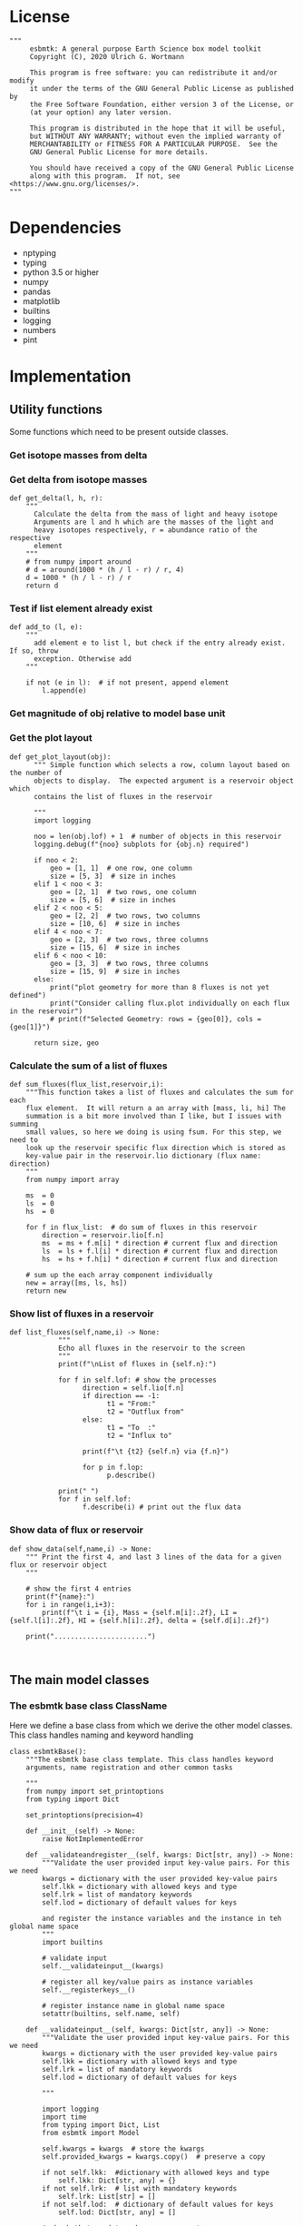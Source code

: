 #+STARTUP: content
#+OPTIONS: todo:nil tasks:nil tags:nil
#+PROPERTY: header-args :eval never-export
#+EXCLUDE_TAGS: noexport

* License

#+BEGIN_SRC ipython :tangle esbmtk.py
"""
     esbmtk: A general purpose Earth Science box model toolkit
     Copyright (C), 2020 Ulrich G. Wortmann

     This program is free software: you can redistribute it and/or modify
     it under the terms of the GNU General Public License as published by
     the Free Software Foundation, either version 3 of the License, or
     (at your option) any later version.

     This program is distributed in the hope that it will be useful,
     but WITHOUT ANY WARRANTY; without even the implied warranty of
     MERCHANTABILITY or FITNESS FOR A PARTICULAR PURPOSE.  See the
     GNU General Public License for more details.

     You should have received a copy of the GNU General Public License
     along with this program.  If not, see <https://www.gnu.org/licenses/>.
"""
#+END_SRC

 


* Dependencies
 - nptyping
 - typing
 - python 3.5 or higher
 - numpy
 - pandas
 - matplotlib
 - builtins
 - logging
 - numbers
 - pint

* Implementation

** Utility functions
Some functions which need to be present outside classes.


*** Get isotope masses from delta
#+BEGIN_SRC ipython :exports yes :noweb yes :tangle esbmtk.py
def get_mass(m: float, d: float, r: float) -> [float, float]:
    """
    Calculate the isotope masses from bulk mass and delta value.
    Arguments are m = mass, d= delta value, r = abundance ratio 
    species
    """
    # from numpy import around
    # li = around((1000 * m) / ((d + 1000) * r + 1000),decimals=16)
    # hi = around(((d * m + 1000 * m) * r) / ((d + 1000) * r + 1000),decimals=16)
    li: float = (1000 * m) / ((d + 1000) * r + 1000)
    hi: float = ((d * m + 1000 * m) * r) / ((d + 1000) * r + 1000)
    return [li, hi]


def set_mass(m: float, d: float, r: float) -> [float, float, float]:
    """
    Calculate the isotope masses from bulk mass and delta value.
    Arguments are m = mass, d= delta value, r = abundance ratio 
    species. Unlike get_mass, this function returns the full array
    """
    from numpy import array

    l: float = (1000 * m) / ((d + 1000) * r + 1000)
    h: float = ((d * m + 1000 * m) * r) / ((d + 1000) * r + 1000)

    return array([m, l, h])
#+END_SRC

*** Get delta from isotope masses
#+BEGIN_SRC ipython :tangle esbmtk.py
def get_delta(l, h, r):
    """
      Calculate the delta from the mass of light and heavy isotope
      Arguments are l and h which are the masses of the light and
      heavy isotopes respectively, r = abundance ratio of the respective
      element
    """
    # from numpy import around
    # d = around(1000 * (h / l - r) / r, 4)
    d = 1000 * (h / l - r) / r
    return d
#+END_SRC

*** Test if list element already exist
#+BEGIN_SRC ipython :tangle esbmtk.py
def add_to (l, e):
    """
      add element e to list l, but check if the entry already exist. If so, throw
      exception. Otherwise add
    """

    if not (e in l):  # if not present, append element
        l.append(e) 
#+END_SRC

*** Get magnitude of obj relative to model base unit
#+BEGIN_SRC ipython :exports yes :noweb yes :tangle esbmtk.py
def get_mag(unit, base_unit):
    """
      Compare the unit associated with the object obj (i.e., a flux, etc)
      with the base unit set for the species or model (base_unit)
      ms = magnitude string, s = scaling factor
    """

    # E.g., unit = mmol, and base_unit = mol -> ms = m, and thus s = 1E-3
    if len(base_unit) > len(unit):
        ms = base_unit.replace(unit, "")
    else:
        ms = unit.replace(base_unit, "")  # get the magnitude string of the species
        
        if ms == "":  # species unit and reservoir units are the same
            s = 1  # -> no scaling
        elif ms == "G":  # value is provided in mega
            s = 1E9  # thus they need to be scaled by 1e9
        elif ms == "M":  # value is provided in mega
            s = 1E6  # thus they need to be scaled by 1e6
        elif ms == "k":  # value is provided in kilo
            s = 1E3  # thus they need to be scaled by 1e3
        elif ms == "m":  # value is provided in milli
            s = 1E-3  # thus they need to be scaled by 1e-3
        elif ms == "u":  # value is provided in micro
            s = 1E-6  # thus they need to be scaled by 1e-6
        elif ms == "n":  # value is provided in nano
            s = 1E-9  # thus they need to be scaled by 1e-9
        elif ms == "p":  # value is print(replace. Tab to end.)ovided in pico
            s = 1E-12  # thus they need to be scaled by 1e-12
        elif ms == "f":  # value is print(replace. Tab to end.)ovided in femto
            s = 1E-15  # thus they need to be scaled by 1e-15
        else:  # unknown conversion
            s = 1  # -> no scaling
            raise ValueError(
                (f"magnitude = {ms}, unit = {unit} "
                 f"base_unit = {base_unit} ."
                 f"This case is not defined (yet?)")
            )
        
    if len(base_unit) > len(unit):
        s = 1 / s
        
    return s
#+END_SRC           

*** Get the plot layout
#+BEGIN_SRC ipython :tangle esbmtk.py
def get_plot_layout(obj):
      """ Simple function which selects a row, column layout based on the number of
      objects to display.  The expected argument is a reservoir object which
      contains the list of fluxes in the reservoir

      """
      import logging

      noo = len(obj.lof) + 1  # number of objects in this reservoir
      logging.debug(f"{noo} subplots for {obj.n} required")

      if noo < 2:
          geo = [1, 1]  # one row, one column
          size = [5, 3]  # size in inches
      elif 1 < noo < 3:
          geo = [2, 1]  # two rows, one column
          size = [5, 6]  # size in inches
      elif 2 < noo < 5:
          geo = [2, 2]  # two rows, two columns
          size = [10, 6]  # size in inches
      elif 4 < noo < 7:
          geo = [2, 3]  # two rows, three columns
          size = [15, 6]  # size in inches
      elif 6 < noo < 10:
          geo = [3, 3]  # two rows, three columns
          size = [15, 9]  # size in inches
      else:
          print("plot geometry for more than 8 fluxes is not yet defined")
          print("Consider calling flux.plot individually on each flux in the reservoir")
          # print(f"Selected Geometry: rows = {geo[0]}, cols = {geo[1]}")

      return size, geo
#+END_SRC

*** Calculate the sum of a list of fluxes
#+BEGIN_SRC ipython :tangle esbmtk.py
def sum_fluxes(flux_list,reservoir,i):
    """This function takes a list of fluxes and calculates the sum for each
    flux element.  It will return a an array with [mass, li, hi] The
    summation is a bit more involved than I like, but I issues with summing
    small values, so here we doing is using fsum. For this step, we need to
    look up the reservoir specific flux direction which is stored as
    key-value pair in the reservoir.lio dictionary (flux name: direction)
    """
    from numpy import array
    
    ms  = 0
    ls  = 0
    hs  = 0

    for f in flux_list:  # do sum of fluxes in this reservoir
        direction = reservoir.lio[f.n]
        ms  = ms + f.m[i] * direction # current flux and direction
        ls  = ls + f.l[i] * direction # current flux and direction
        hs  = hs + f.h[i] * direction # current flux and direction

    # sum up the each array component individually
    new = array([ms, ls, hs])
    return new
#+END_SRC

*** Show list of fluxes in a reservoir
#+BEGIN_SRC ipython  :tangle esbmtk.py
def list_fluxes(self,name,i) -> None:
            """
            Echo all fluxes in the reservoir to the screen
            """
            print(f"\nList of fluxes in {self.n}:")
            
            for f in self.lof: # show the processes
                  direction = self.lio[f.n]
                  if direction == -1:
                        t1 = "From:"
                        t2 = "Outflux from"
                  else:
                        t1 = "To  :"   
                        t2 = "Influx to"

                  print(f"\t {t2} {self.n} via {f.n}")
                  
                  for p in f.lop:
                        p.describe()

            print(" ")
            for f in self.lof:
                  f.describe(i) # print out the flux data
#+END_SRC
*** Show data of flux or reservoir
#+BEGIN_SRC ipython :tangle esbmtk.py
def show_data(self,name,i) -> None:
    """ Print the first 4, and last 3 lines of the data for a given flux or reservoir object
    """
    
    # show the first 4 entries
    print(f"{name}:")
    for i in range(i,i+3):
        print(f"\t i = {i}, Mass = {self.m[i]:.2f}, LI = {self.l[i]:.2f}, HI = {self.h[i]:.2f}, delta = {self.d[i]:.2f}")
    
    print(".......................")

    
#+END_SRC


** The main model classes
*** The esbmtk base class ClassName
Here we define a base class from which we derive the other model
classes. This class handles naming and keyword handling
#+BEGIN_SRC ipython :tangle esbmtk.py
class esbmtkBase():
    """The esbmtk base class template. This class handles keyword
    arguments, name registration and other common tasks

    """
    from numpy import set_printoptions
    from typing import Dict

    set_printoptions(precision=4)

    def __init__(self) -> None:
        raise NotImplementedError

    def __validateandregister__(self, kwargs: Dict[str, any]) -> None:
        """Validate the user provided input key-value pairs. For this we need
        kwargs = dictionary with the user provided key-value pairs
        self.lkk = dictionary with allowed keys and type
        self.lrk = list of mandatory keywords
        self.lod = dictionary of default values for keys

        and register the instance variables and the instance in teh global name space
        """
        import builtins

        # validate input
        self.__validateinput__(kwargs)

        # register all key/value pairs as instance variables
        self.__registerkeys__()

        # register instance name in global name space
        setattr(builtins, self.name, self)

    def __validateinput__(self, kwargs: Dict[str, any]) -> None:
        """Validate the user provided input key-value pairs. For this we need
        kwargs = dictionary with the user provided key-value pairs
        self.lkk = dictionary with allowed keys and type
        self.lrk = list of mandatory keywords
        self.lod = dictionary of default values for keys

        """

        import logging
        import time
        from typing import Dict, List
        from esbmtk import Model

        self.kwargs = kwargs  # store the kwargs
        self.provided_kwargs = kwargs.copy()  # preserve a copy

        if not self.lkk:  #dictionary with allowed keys and type
            self.lkk: Dict[str, any] = {}
        if not self.lrk:  # list with mandatory keywords
            self.lrk: List[str] = []
        if not self.lod:  # dictionary of default values for keys
            self.lod: Dict[str, any] = []

        # check that mandatory keys are present
        # and that all keys are allowed
        self.__checkkeys__()

        # initialize missing parameters

        self.kwargs = self.__addmissingdefaults__(self.lod, kwargs)

        # check if key values are of correct type
        self.__checktypes__(self.lkk, self.kwargs)

        # this wont work since we don't know the model yet.
        # coulde be moved into a post init section?

        # register instance on the list of model objects
        #if not type(self) == Model:
        #    self.mo.lmo.append(self)  # register on the list of model objects

        # start log entry
        #logfile = self.name+".log"
        #logging.basicConfig(filename=logfile,
        #                    filemode='w',
        #                    format='%(message)s',
        #                    level=logging.INFO)
        #logging.info(f"{self.name} initialized on {time.ctime()}")

    def __checktypes__(self, av: Dict[any, any], pv: Dict[any, any]) -> None:
        """ this method will use the the dict key in the user provided
        key value data (pv) to look up the allowed data type for this key in av
        
        av = dictinory with the allowed input keys and their type
        pv = dictionary with the user provided key-value data
        """
        from numbers import Number
        from typing import Dict
        from esbmtk import Model, Element, Species, Flux, Reservoir, Signal, Process
        from esbmtk import ExternalData

        k: any
        v: any

        # provide more meaningful error messages

        # loop over provided keywords
        for k, v in pv.items():
            # check av if provided value v is of correct type
            if not isinstance(v, av[k]):
                print(f"Offending Key = {k}")
                raise TypeError(f"{v} must be {m[k]}, not {type(v)}")

    def __initerrormessages__(self):
        """ Init the list of known error messages"""
        self.bem: Dict[str, str] = {
            "Number": "a number",
            "Model": "a model handle (i.e. the name without quotation marks)",
            "Element":
            "an element handle (i.e. the name without quotation marks)",
            "Species":
            "a species handle (i.e. the name without quotation marks)",
            "Flux": "a flux handle (i.e. the name without quotation marks)",
            "Reservoir":
            "a reservoir handle (i.e. the name without quotation marks)",
            "Signal":
            "a signal handle (i.e. the name without quotation marks)",
            "Process":
            "a process handle (i.e. the name without quotation marks)",
            "Unit": "a string",
            "File": "a filename inb the local directory",
            "Legend": " a string",
            "Source": " a string",
            "Sink": " a string",
            "Ref": " a Flux reference",
            "Alpha": " a Number",
            "Delta": " a Number",
            "Scale": " a Number",
            "Ratio": " a Number",
            "number": "a number",
            "model": "a model handle (i.e. the name without quotation marks)",
            "element":
            "an element handle (i.e. the name without quotation marks)",
            "species":
            "a species handle (i.e. the name without quotation marks)",
            "flux": "a flux handle (i.e. the name without quotation marks)",
            "reservoir":
            "a reservoir handle (i.e. the name without quotation marks)",
            "signal":
            "a signal handle (i.e. the name without quotation marks)",
            "Process":
            "a process handle (i.e. the name without quotation marks)",
            "unit": "a string",
            "file": "a filename inb the local directory",
            "legend": " a string",
            "source": " a string",
            "sink": " a string",
            "ref": " a Flux reference",
            "alpha": " a Number",
            "delta": " a Number",
            "scale": "a Number",
            "ratio": "a Number",
            "concentration": "a Number",
            "pl": " a list with one or more process handles",
            "react_with": "a Flux handle",
            "data": "External Data Object",
            str: "a string with quotation marks",
        }

    def __registerkeys__(self) -> None:
        """ register the kwargs key/value pairs as instance variables
        and complain about uknown keywords"""
        k: any
        v: any

        for k, v in self.kwargs.items():
            setattr(self, k, v)

    def __checkkeys__(self) -> None:
        """ check if the mandatory keys are present"""
        from typing import List

        k: str
        v: any
        # test if the required keywords are given
        for k in self.lrk:  # loop over required keywords
            if isinstance(k, list):  # If keyword is a list
                s: int = 0  # loop over allowed substitutions
                for e in k:  # test how many matches are in this list
                    s = s + int(e in self.kwargs)
                if s != 1:  # if none, or more than one match, throw error
                    raise ValueError(
                        f"You need to specify exactly one from this list: {k}")

            else:  # keyword is not a list
                if k not in self.kwargs:
                    raise ValueError(f"You need to specify a value for {k}")

        tl: List[str] = []
        # get a list of all known keywords
        for k, v in self.lkk.items():
            tl.append(k)

        # test if we know all keys
        for k, v in self.kwargs.items():
            if k not in self.lkk:
                raise ValueError(
                    f"{k} is not a valid keyword. \n Try any of \n {tl}\n")

    def __addmissingdefaults__(self, lod: dict, kwargs: dict) -> dict:
        """
        test if the keys in lod exist in kwargs, otherwise add them with the default values
        in lod
        """
        new: dict = {}
        if len(self.lod) > 0:
            for k, v in lod.items():
                if k not in kwargs:
                    new.update({k: v})

        kwargs.update(new)
        return kwargs

    def __repr__(self):
        """ Print the basic parameters for this class when called via the print method
        """
        from esbmtk import esbmtkBase
        m: str = ""
        
        for k, v in self.provided_kwargs.items():
            if not isinstance({k}, esbmtkBase):
                m = m + f"{k} = {v}\n"
        return m
#+END_SRC


*** The Model object
#+BEGIN_SRC ipython :tangle esbmtk.py
class Model(esbmtkBase):
    """This is the class specify a new model.

    Example:

            esbmtkModel(name =  "Test_Model",
                      start = 0,          # optional: start time 
                      stop  = 1000,       # end time
                      time_unit = "yr",   # units for start/end time
                      dt = 2,             # model time step
                      dt_unit = "yr",     # optional: units for dt
                      base_unit = "yr",   # optional: time unit for model
                      ref_time = 0,       # optional: time offset for plot
            )

    The 'ref_time' keyword will offset the time axis by the specified
    amount, when plotting the data, .i.e., the model time runs from to
    100, but you want to plot data as if where from 2000 to 2100, you would
    specify a value of 2000. This is for display purposes only, and does not affect
    the model. Care must be taken that any external data references the model
    time domain, and not the display time.
    
    All of the above keyword values are available as variables with 
    Model_Name.keyword

    The user facing methods of the model class are
       - Model_Name.describe()
       - Model_Name.save_data()
       - Model_Name.plot_data()
       - Model_Name.plot_reservoirs()
       - Model_Name.run()

    Optional, you can provide the element keyword which will setup a
    default set of Species for Carbon and Sulfur.  In this case, there
    is no need to define elements or species. The argument to this
    keyword are either "Carbon", or "Sulfur" or both as a list
    ["Carbon", "Sulfur"].

    """
    from typing import Dict
    from nptyping import NDArray, Float

    # from numba import jit, njit

    def __init__(self, **kwargs: Dict[any, any]) -> None:
        """ initialize object"""

        from numpy import arange, zeros, array
        from esbmtk import get_mag, Element
        from esbmtk import Carbon, Sulfur
        from typing import Dict
        from numbers import Number
        from nptyping import NDArray, Float

        # provide a dict of all known keywords and their type
        self.lkk: Dict[str, any] = {
            "name": str,
            "start": Number,
            "stop": Number,
            "time_unit": str,
            "dt": Number,
            "dt_unit": str,
            "base_unit": str,
            "ref_time": int,
            "element": str,
        }

        # provide a list of absolutely required keywords
        self.lrk: list[str] = ["name", "stop", "time_unit", "dt"]

        # list of default values if none provided
        self.lod: Dict[str, any] = {
            'start': 0,
            'dt_unit': kwargs['time_unit'],
            'base_unit': kwargs['time_unit'],
            'ref_time': 0,
        }

        self.__initerrormessages__()
        self.bem.update({
            "ref_time": "an integer number",
            "element": "element name"
        })

        self.__validateandregister__(kwargs)  # initialize keyword values

        # empty list which will hold all reservoir references
        self.lor: list = []
        # empty list which will hold all connector references
        self.loc: list = []
        self.lel: list = []  # list which will hold all element references
        self.lsp: list = []  # list which will hold all species references
        self.lop: list = []  # list flux processe
        self.lmo: list = []  # list of all model objects
        self.olkk: list = [
        ]  # optional keywords for use in the connector class

        # legacy name defintions
        self.bu = self.base_unit
        self.n = self.name
        self.mo = self.name

        self.xl = f"Time [{self.time_unit}]"  # time axis label
        self.mag_dt = get_mag(self.dt_unit,
                              self.base_unit)  # get magnitude rel to base unit
        print(f"mag_dt = {self.mag_dt}")
        self.dt = self.dt * self.mag_dt  # convert to base unit
        self.mag = get_mag(self.time_unit,
                           self.base_unit)  # get magnitude rel to base unit
        print(f"mag_dt = {self.mag_dt}, dt = {self.dt}")
        self.start = self.start * self.mag
        self.stop = self.stop * self.mag
        self.tu = self.time_unit  # Time units used to set start/end time
        self.length = int(abs(self.start - self.stop))
        self.steps = int(abs(round(self.length / self.dt)))
        self.time = ((arange(self.steps) * self.dt) + self.start) / self.mag

        if "element" in self.kwargs:
            if isinstance(self.kwargs["element"], list):
                element_list = self.kwargs["element"]
            else:
                element_list = [self.kwargs["element"]]

            for e in element_list:

                if e == "Carbon":
                    Carbon(model=self, name=self.mo + "_Carbon")
                elif e == "Sulfur":
                    Sulfur(model=self, name=self.mo + "_Sulfur")
                else:
                    raise ValueError(f"{e} not implemented yet")

    def describe(self) -> None:
        """ Describe Basic Model Parameters and log them
        """

        import logging
        logging.info("---------- Model description start ----------")
        logging.info(f"Model Name = {self.n}")
        logging.info(f"Model time [{self.bu}], dt = {self.dt}")
        logging.info(
            f"start = {self.start}, stop={self.stop/self.mag} [{self.tu}]")
        logging.info(f"Steps = {self.steps}\n")
        logging.info(f"  Species(s) in {self.n}:")

        for r in self.lor:
            r.describe()
            logging.info(" ")

            logging.info("---------- Model description end ------------\n")

            
    def list_species(self) -> None:
        """ List all species known to the model
        
        """
        for e in self.lel:
            print(f"Defined Species for {e.n}:")
            e.list_species()
            print("\n")

        print("Use the species class to add to this list")

    def save_data(self) -> None:
        """Save the model results to a CSV file. Each reservoir will have
        their own CSV file
        """
        for r in self.lor:
            r.write_data()

    def plot_data(self) -> None:
        """ 
        Loop over all reservoirs and either plot the data into a 
        window, or save it to a pdf
        """

        import matplotlib.pyplot as plt
        i = 0
        for r in self.lor:
            r.__plot__(i)
            i = i + 1

        plt.show()  # create the plot windows

    def plot_reservoirs(self) -> None:
        """Loop over all reservoirs and either plot the data into a window,
            or save it to a pdf
        """

        import matplotlib.pyplot as plt
        i = 0
        for r in self.lor:
            r.__plot_reservoirs__(i)
            i = i + 1

        plt.show()  # create the plot windows

    def run(self) -> None:
        """Loop over the time vector, and for each time step, calculate the
        fluxes for each reservoir
        """

        from time import process_time
        from numpy import array, zeros
        from nptyping import NDArray, Float

        # this has nothing todo with self.time below!
        start: float = process_time()
        new: [NDArray, Float] = zeros(3) + 1

        i = self.execute(new, self.time, self.lor)

        duration: float = process_time() - start
        print(f"Execution took {duration} seconds")

    # some mumbo jumbbo to support numba optimization. Currently not working though
    @staticmethod
    def execute(new: [NDArray, Float], time: [NDArray, Float],
                lor: list) -> None:
        """ Moved this code into a separate function to enable numba optimization
        """

        from nptyping import NDArray, Float
        i = 1  # some processes refer to the previous time step
        for t in time[0:-1]:  # loop over the time vector except the first
            # we first need to calculate all fluxes
            for r in lor:  # loop over all reservoirs
                for p in r.lop:  # loop over reservoir processes
                    p(r, i)  # update fluxes

            # and then update all reservoirs
            for r in lor:  # loop over all reservoirs
                flux_list = r.lof

                new[0] = new[1] = new[2] = 0
                for f in flux_list:  # do sum of fluxes in this reservoir
                    direction = r.lio[f.n]
                    new[0] = new[
                        0] + f.m[i] * direction  # current flux and direction
                    new[1] = new[
                        1] + f.l[i] * direction  # current flux and direction
                    new[2] = new[
                        2] + f.h[i] * direction  # current flux and direction

                #new = array([ms, ls, hs])
                new = new * r.mo.dt  # get flux / timestep
                new = new + r[i - 1]  # add to data from last time step
                new = new * (new > 0)  # set negative values to zero
                r[i] = new  # update reservoir data

            i = i + 1

    def __step_process__(self, r, i) -> None:
        """ For debugging. Provide reservoir and step number,
        """
        for p in r.lop:  # loop over reservoir processes
            print(f"{p.n}")
            p(r, i)  # update fluxes

    def __step_update_reservoir__(self, r, i) -> None:
        """ For debugging. Provide reservoir and step number,
        """
        flux_list = r.lof
        # new = sum_fluxes(flux_list,r,i) # integrate all fluxes in self.lof

        ms = ls = hs = 0
        for f in flux_list:  # do sum of fluxes in this reservoir
            direction = r.lio[f.n]
            ms = ms + f.m[i] * direction  # current flux and direction
            ls = ls + f.l[i] * direction  # current flux and direction
            hs = hs + f.h[i] * direction  # current flux and direction

        new = array([ms, ls, hs])
        new = new * r.mo.dt  # get flux / timestep
        new = new + r[i - 1]  # add to data from last time step
        new = new * (new > 0)  # set negative values to zero
        r[i] = new  # update reservoir data
#+END_SRC

#+RESULTS:
:results:
# Out [1]: 
# output

NameErrorTraceback (most recent call last)
<ipython-input-1-b35e99883984> in <module>
----> 1 class Model(esbmtkBase):
      2     """This is the class specify a new model.
      3 
      4     Example:
      5 

NameError: name 'esbmtkBase' is not defined
:end:

*** Element specific properties

#+name: element
#+BEGIN_SRC ipython :exports yes :noweb yes :tangle esbmtk.py
class Element(esbmtkBase):
    """Each model, can have one or more elements.  This class sets
element specific properties
      
      Example:
        
            Element(name      = "S "           # the element name
                    model     = Test_model     # the model handle  
                    mass_unit =  "mol",        # base mass unit
                    li_label  =  "$^{32$S",    # Label of light isotope
                    hi_label  =  "$^{34}S",    # Label of heavy isotope
                    d_label   =  "$\delta^{34}$S",  # Label for delta value 
                    d_scale   =  "VCDT",       # Isotope scale
                    r         = 0.044162589,   # isotopic abundance ratio for element
                  
)  
      """

    # set element properties
    def __init__(self, **kwargs) -> any:
        """ Initialize all instance variables
        """
        from numbers import Number
        from typing import Dict
        from esbmtk import Model
        import logging

        # provide a dict of known keywords and types
        self.lkk = {
            "name": str,
            "model": Model,
            "mass_unit": str,
            "li_label": str,
            "hi_label": str,
            "d_label": str,
            "d_scale": str,
            "r": Number
        }

        # provide a list of absolutely required keywords
        self.lrk :list = ["name", "model", "mass_unit"]
        # list of default values if none provided
        self.lod = {
            'li_label': "NONE",
            'hi_label': "NONE",
            'd_label': "NONE",
            'd_scale': "NONE",
            'r': 1,
        }

        self.__initerrormessages__()
        self.__validateandregister__(kwargs)  # initialize keyword values

        # legacy name aliases
        self.n :str = self.name  # display name of species
        self.mu :str = self.mass_unit  # display name of mass unit
        self.ln :str = self.li_label  # display name of light isotope
        self.hn :str = self.hi_label  # display name of heavy isotope
        self.dn :str = self.d_label  # display string for delta
        self.ds :str = self.d_scale  # display string for delta scale
        self.mo :Model = self.model  # model handle
        self.lsp :list = [] # list of species for this element.
        self.mo.lel.append(self)

    def list_species(self) -> None:
        """ List all species which are predefined for this element
        
        """

        for e in self.lsp:
            print(e.n)

    def __lt__(self, other) -> None:  # this is needed for sorting with sorted()
        return self.n < other.n
#+END_SRC

*** Defining Species object
For each species in the model, we need to know same basic parameters
like plot labels, isotopic reference values etc. These will be store
in the species object.
#+name: species
#+BEGIN_SRC ipython :exports yes :noweb yes :tangle esbmtk.py
class Species(esbmtkBase):
    """Each model, can have one or more species.  This class sets species
specific properties
      
      Example:
        
            Species(name = "SO4",
                    element = S,
)

    """

    # set species properties
    def __init__(self, **kwargs) -> None:
        """ Initialize all instance variables
            """
        from esbmtk import Element
        from typing import Dict
        
        # provide a list of all known keywords
        self.lkk :Dict[any,any] = {"name":str, "element":Element}

        # provide a list of absolutely required keywords
        self.lrk = ["name", "element"]

        # list of default values if none provided
        self.lod = {}

        self.__initerrormessages__()
        self.__validateandregister__(kwargs)  # initialize keyword values

        # legacy names
        self.n  = self.name        # display name of species
        self.mu = self.element.mu  # display name of mass unit
        self.ln = self.element.ln  # display name of light isotope
        self.hn = self.element.hn  # display name of heavy isotope
        self.dn = self.element.dn  # display string for delta
        self.ds = self.element.ds  # display string for delta scale
        self.r  = self.element.r   # ratio of isotope standard
        self.mo = self.element.mo  # model handle
        self.eh = self.element.n   # element name
        self.e  = self.element    # element handle

        #self.mo.lsp.append(self)   # register self on the list of model objects
        self.e.lsp.append(self) # register this species with the element 

    def __lt__(self, other) -> None:  # this is needed for sorting with sorted()
        return self.n < other.n
#+END_SRC

*** Defining the Reservoir object
#+name: reservoir
#+BEGIN_SRC ipython :exports yes :noweb yes :tangle esbmtk.py
class Reservoir(esbmtkBase):
    """
      Tis object holds reservoir specific information. 

      Example:

              Reservoir(name = "IW_SO4",      # Name of reservoir
                        species = S,          # Species handle
                        delta = 20,           # initial delta - optional (defaults  to 0)
                        mass/concentration = 200,  # species concentration or mass
                        unit = "mmol",        # concentration unit
                        volume = 1E5,         # reservoir volume (m^3) 
               )

      you must either give mass or concentration. The result will always be displayed as concentration

      You can access the reservoir data as
      - Name.m # mass
      - Name.d # delta
      - Name.c # concentration

    Useful methods include

      - Name.write_data() # dave data to file
      - Name.describe() # show data this takess an optional argument to show the nth dataset
      
    """

    from nptyping import NDArray, Float
    import numpy as np

    def __init__(self, **kwargs) -> None:
        """ Initialize a reservoir. 
            """
        from numpy import zeros  # import numpy library
        from esbmtk import get_mass, get_mag, Species, ExternalData, Species, Process, Flux, Element
        from numbers import Number
        from typing import Dict, Tuple
        from nptyping import NDArray, Float, Number

        # provide a dict of all known keywords and their type
        self.lkk: Dict[str, any] = {
            "name": str,
            "species": Species,
            "delta": Number,
            "concentration": Number,
            "mass": Number,
            "unit": str,
            "volume": Number
        }

        # provide a list of absolutely required keywords
        self.lrk: list = [
            "name", "species", "unit", "volume", ["mass", "concentration"]
        ]

        # list of default values if none provided
        self.lod: Dict[any, any] = {'delta': 0, 'concentration': 0, 'mass': 0}

        # validate and initialize instance variables
        self.__initerrormessages__()
        self.bem.update({"concentration": "a number"})
        self.__validateandregister__(kwargs)

        # legacy names
        self.n: str = self.name  # name of reservoir
        self.mu: str = self.unit  # massunit
        self.sp: Species = self.species  # species handle
        self.mo: Model = self.species.mo  # model handle
        self.v: Number = self.volume  # reservoir volume
        if self.concentration == 0:
            if self.mass == None:
                raise ValueError("You need to specify mass or concentration")
            else:
                self.concentration = self.mass / self.volume

        self.c: Number = self.concentration  # concentration

        self.lof: list[Flux] = []  #  flux references
        self.led: list[ExternalData] = []  # all external data references
        self.lio: dict[str, int] = {}  #  flux name:direction pairs
        self.lop: list[Process] = []  # list holding all processe references
        self.loe: list[Element] = []  # list of elements in thiis reservoir
        self.doe: Dict[Species, Flux] = {}  # species flux pairs

        # get magnitude rel to species
        self.mag: float = get_mag(self.mu, self.species.mu)
        self.c: float = self.c * self.mag  # convert to base unit
        mass: float = self.c * self.v  # caculate mass
        # initialize mass vector
        self.m: [NDArray, Float[64]] = zeros(self.species.mo.steps) + mass
        # initialize concentration vector
        self.c: [NDArray, Float[64]] = self.m / self.v
        self.l: [NDArray, Float[64]] = zeros(self.mo.steps)
        self.h: [NDArray, Float[64]] = zeros(self.mo.steps)
        [self.l, self.h] = get_mass(self.m, self.delta,
                                    self.species.r)  # isotope mass
        self.d: [NDArray,
                 Float[64]] = get_delta(self.l, self.h,
                                        self.sp.r)  # delta of reservoir
        self.lm: str = f"{self.species.n} [{self.mu}/l]"  # left y-axis label
        self.ld: str = f"{self.species.dn} [{self.species.ds}]"  # right y-axis label
        self.xl: str = self.mo.xl  # set x-axis lable to model time

        self.mo.lor.append(self)  # add this reservoir to the model

    def __call__(self) -> None:  # what to do when called as a function ()
        pass
        return self

    def __getitem__(
            self,
            i: int) -> NDArray[np.float64]:  # howto get data by index [i]
        """ Get flux data by index
        """
        from numpy import array

        return array([self.m[i], self.l[i], self.h[i]])

    def __setitem__(self, i: int,
                    value: float) -> None:  # howto write data by index
        self.m[i]: float = value[0]
        self.l[i]: float = value[1]
        self.h[i]: float = value[2]
        # update concentration and delta next. This is computationally inefficient
        # but the next time step may depend on on both variables.
        # update delta for this species
        #self.d = self.sp.getdelta(self.l, self.h)
        self.d[i]: float = get_delta(self.l[i], self.h[i], self.sp.r)
        self.c[i]: float = self.m[i] / self.v  # update concentration

    def log_description(self) -> None:
        import logging
        o = 8 * " "
        logging.info(f"{o}{self.n}: Volume = {self.v:4E},\
            mass={self.m[1]},\
            concentration={self.c[1]}")
        logging.info(f"{o}    Initial d-value = {self.d[1]:.4f}")
        # loop over all reservoir objects
        o = 12 * " "
        if len(self.lop) > 0:
            logging.info(f"{o}Modifiers acting on fluxes in this reservoir:")
        for m in self.lop:
            m.describe(self)

    def write_data(self) -> None:
        """
            Write model data \int_{}^{} d
        o csv file. Each Reservoir gets its own file
            Files are named as 'Modelname_Reservoirname.csv'
            """
        from pandas import DataFrame

        # some short hands
        sn = self.sp.n  # species name
        sp = self.sp
        # species mass units in the reservoir
        smu = f"[{self.sp.mu}]"
        mtu = f"[{self.sp.mo.bu}]"  # model time units
        fmu = f"[{self.sp.mu}/{self.sp.mo.bu}]"  # mass unit for the fluxes
        sdn = self.sp.dn  # delta name
        sds = f"[{self.sp.ds}]"  # delta scale
        rn = self.n  # reservoir name
        mn = self.sp.mo.n  # model name
        fn = f"{mn}_{rn}.csv"  # file name

        df: pd.dataframe = DataFrame()
        df[f"{self.n}_{sn}_{smu}"] = self.m
        df[f"{self.n}_{sp.ln}"] = self.l
        df[f"{self.n}_{sp.hn} "] = self.h
        df[f"{self.n}_{sdn} {sds}"] = self.d

        for f in self.lof:  # Assemble the headers and data for the reservoir fluxes
            df[f"{f.n}_{sn}_{fmu}"] = f.m
            df[f"{f.n}_{sn}_{sp.ln}"] = f.l
            df[f"{f.n}_{sn}_{sp.hn}"] = f.h
            df[f"{f.n}_{sn}_{sdn}, {sds}"] = f.d

        df.to_csv(fn)  # Write dataframe to file
        return df

    def __plot__(self, i: int) -> None:
        """ 
            Plot data from reservoirs and fluxes into a multiplot window
            """

        import matplotlib.pyplot as plt
        from esbmtk import get_plot_layout, plot_object_data

        model = self.sp.mo
        species = self.sp
        obj = self
        time =  model.time + model.ref_time  # get the model time
        xl = f"Time [{model.bu}]"

        size, geo = get_plot_layout(self)  # adjust layout
        filename = f"{model.n}_{self.n}.pdf"
        fn = 1  # counter for the figure number

        fig = plt.figure(i)  # Initialize a plot window
        fig.canvas.set_window_title(f"Reservoir Name: {self.n}")
        fig.set_size_inches(size)

        # plot reservoir data
        plot_object_data(geo, fn, self.c, self.d, self, time)

        # plot the fluxes assoiated with this reservoir
        for f in sorted(self.lof):  # plot flux data
            fn = fn + 1
            plot_object_data(geo, fn, f.m, f.d, f, time)

        fig.suptitle(f"Model: {model.n}, Reservoir: {self.n}\n", size=16)
        fig.tight_layout()
        fig.subplots_adjust(top=0.88)
        fig.savefig(filename)

    def __plot_reservoirs__(self, i: int) -> None:
        """ 
            Plot only the  reservoirs data, and ignore the fluxes
            """

        import matplotlib.pyplot as plt
        from esbmtk import get_plot_layout, plot_object_data

        model = self.sp.mo
        species = self.sp
        obj = self
        time = model.time + model.ref_time  # get the model time
        xl = f"Time [{model.bu}]"

        size = [5, 3]
        geo = [1, 1]
        filename = f"{model.n}_{self.n}.pdf"
        fn = 1  # counter for the figure number

        fig = plt.figure(i)  # Initialize a plot window
        fig.set_size_inches(size)

        # plt.legend()ot reservoir data
        plot_object_data(geo, fn, self.c, self.d, self, time)

        fig.tight_layout()
        # fig.subplots_adjust(top=0.88)
        fig.savefig(filename)

    def __lt__(self, other) -> None:
        """ This is needed for sorting with sorted()
            """
        return self.n < other.n

    def describe(self, i=0) -> None:
        """ Show an overview of the object properties"""
        list_fluxes(self, self.n, i)
        print("\n")
        show_data(self, self.n, i)

    def __list_processes__(self) -> None:
        """ List all processes associated with this reservoir"""
        for p in self.lop:
            print(f"{p.n}")
#+END_SRC



*** Defining the Flux object
#+name: flux
#+BEGIN_SRC ipython :exports yes :noweb yes :tangle esbmtk.py
class Flux(esbmtkBase):
    """A class which defines a flux object. Flux objects contain
      information which links them to an species, describe things like
      the mass and time unit, and store data of the total flux rate at
      any given time step. Similarly, they store the flux of the light
      and heavy isotope flux, as well as the delta of the flux. This
      is typically handled through the Connect object. If you set it up manually
      
      Flux = (name = "Name"
              species = species_handle,
              delta = any number,
              rate  = flux rate,
              unit  = flux unit
      )

       You can access the flux data as
      - Name.m # mass
      - Name.d # delta
      - Name.c # concentration
      
      """
    from typing import Dict, Tuple
    from nptyping import NDArray, Float
    import numpy as np

    def __init__(self, **kwargs: Dict[str, any]) -> None:
        """
          Initialize a flux. Arguments are the species name the flux rate
          (mol/year), the delta value and unit
          """
        from numpy import zeros
        from esbmtk import get_mag, get_mass, Species, Model, Reservoir, Process, ExternalData
        from typing import Dict, Tuple
        from nptyping import NDArray, Float
        from numbers import Number
        import logging

        # provide a dict of all known keywords and their type
        self.lkk: Dict[str, any] = {
            "name": str,
            "species": Species,
            "delta": Number,
            "rate": Number,
            "unit": str,
        }

        # provide a list of absolutely required keywords
        self.lrk: list = ["name", "species", "unit", "rate"]

        # list of default values if none provided
        self.lod: Dict[any, any] = {'delta': 0}

        # initialize instance
        self.__initerrormessages__()
        self.__validateandregister__(kwargs)  # initialize keyword values

        # legacy names
        self.n: str = self.name  # name of flux
        self.sp: Species = self.species  # species name
        self.mo: Model = self.species.mo  # model name
        self.model: Model = self.species.mo  # model handle

        self.mu: str = self.unit  # mass unit used for this flux
        # unit is mass/time, so we need to first split the string
        mu, tu = self.unit.split("/")  # mu = mass unit, tu = time unit
        logging.debug(f"mu = {mu}, {self.species.mu}")
        logging.debug(f"tu = {tu}, model.bu = {self.model.bu}")
        mu_mag = get_mag(mu, self.species.mu)  # get magnitude rel to species
        tu_mag = get_mag(tu, self.model.bu)  # get timestep rel to model time
        logging.debug(f"scale factor time = {tu_mag}, mass = {mu_mag}")

        self.mag: float = mu_mag / tu_mag  # set scale factor accordingly

        fluxrate: float = self.rate * self.mag  # convert flux to model units
        self.m: [NDArray, Float[64]
                 ] = zeros(self.model.steps) + fluxrate  # add the flux
        self.l: [NDArray, Float[64]] = zeros(self.model.steps)
        self.h: [NDArray, Float[64]] = zeros(self.model.steps)
        [self.l, self.h] = get_mass(self.m, self.delta, self.species.r)
        if self.delta == 0:
            self.d: [NDArray, Float[64]] = zeros(self.model.steps)
        else:
            self.d: [NDArray, Float[64]] = get_delta(self.l, self.h,
                                                     self.sp.r)  # update delta
        self.lm: str = f"{self.species.n} [{self.mu}]"  # left y-axis a label
        self.ld: str = f"{self.species.dn} [{self.species.ds}]"  # right y-axis a label
        self.xl: str = self.model.xl  # se x-axis label equal to model time
        self.lop: list[Process] = []  # list of processes
        self.led: list[ExternalData] = []  # list of ext data
        #self.t = 0        # time dependent flux = 1, otherwise 0
        self.source: str = ""  # Name of reservoir which acts as flux source
        self.sink: str = ""  # Name of reservoir which acts as flux sink

    def __getitem__(
            self,
            i: int) -> NDArray[np.float64]:  # howto get data by index [i]
        from numpy import array
        return array([self.m[i], self.l[i], self.h[i]])

    def __setitem__(self, i: int,
                    value: float) -> None:  # howto write data by index
        self.m[i] = value[0]
        self.l[i] = value[1]
        self.h[i] = value[2]
        self.d[i] = get_delta(self.l[i], self.h[i], self.sp.r)  # update delta

    def __call__(self) -> None:  # what to do when called as a function ()
        pass
        return self

    def log_description(self, reservoir) -> None:
        import logging
        o = 16 * " "
        logging.info(
            f"{o}{self.n}, Flux = {self.m[1]*self.reservoir.lio[self.n]}, delta = {self.d[1]:.4f}"
        )

        o = 20 * " "
        if len(self.lop) > 0:
            logging.info(f"{o}Associated Perturbations:")
            for p in self.lop:  # loop over all perturbations objects
                p.describe()

    def describe(self, i: int) -> None:
        """ Show an overview of the object properties"""
        show_data(self, self.n, i)

    def __lt__(self, other):  # this is needed for sorting with sorted()
        return self.n < other.n

    def plot(self) -> None:
        """Plot the flux data """

        import matplotlib.pyplot as plt

        fig, ax1 = plt.subplots()
        fig.set_size_inches(5, 4)  # Set figure size in inches
        fig.set_dpi(100)  # Set resolution in dots per inch

        ax1.plot(self.mo.time, self.m, c="C0")
        ax2 = ax1.twinx()  # get second y-axis
        ax2.plot(self.mo.time, self.d, c="C1", label=self.n)

        ax1.set_title(self.n)
        ax1.set_xlabel(f"Time [{self.mo.tu}]")  #
        ax1.set_ylabel(f"{self.sp.n} [{self.sp.mu}]")
        ax2.set_ylabel(f"{self.sp.dn} [{self.sp.ds}]")
        ax1.spines['top'].set_visible(False)  # remove unnecessary frame
        ax2.spines['top'].set_visible(False)  # remove unnecessary frame

        fig.tight_layout()
        plt.show()
        plt.savefig(self.n + ".pdf")
#+END_SRC

*** Creating Sources and Sinks
Sources and Sinks are pseudo reservoirs. They will typically be
created by the connect class, and at a minimum, must have a 

#+BEGIN_SRC ipython :tangle esbmtk.py
class SourceSink(esbmtkBase):
    """
    This is just a meta calls to setup a Source/Sink object. These are not 
    actual reservoirs, but we stil need to have them as objects
    Example:
    
           Sink(name = "Pyrite",species = SO4)

    where the first argument is a string, and the second is a reservoir handle
    """

    def __init__(self, **kwargs) -> None:

        from esbmtk import Species

        # provide a dict of all known keywords and their type
        self.lkk: Dict[str, any] = {
            "name": str,
            "species": Species,
        }

        # provide a list of absolutely required keywords
        self.lrk: list[str] = ["name", "species"]
        # list of default values if none provided
        self.lod: Dict[str, any] = {}

        self.__initerrormessages__()
        self.__validateandregister__(kwargs)  # initialize keyword values

        # legacy names
        self.n = self.name
        self.sp = self.species
        self.u = self.species.mu + "/" + self.species.mo.bu


class Sink(SourceSink):
    """
    This is just a wrapper to setup a Sink object
    Example:
    
           Sink(name = "Pyrite",species =SO4)

    where the first argument is a string, and the second is a species handle
    """


class Source(SourceSink):
    """
    This is just a wrapper to setup a Source object
    Example:
    
           Sink(name = "SO4_diffusion", species ="SO4")

    where the first argument is a string, and the second is a species handle
    """
#+END_SRC

*** Creating a Signal
#+BEGIN_SRC ipython :tangle esbmtk.py
class Signal(esbmtkBase):
    """We use a simple generator which will create a signal which is
      described by its startime (relative to the model time), it's
      size (as mass) and duration, or as duration and
      magnitude. Furthermore, we can presribe the signal shape
      (square, pyramid) and whether the signal will repeat. You
      can also specify whether the event will affect the delta value.

      The data in the signal class will simply be added to the data in
      a given flux. So this class cannot be used for scaling (can we
      add this functionality?)
  
      Example:

            Signal(name = "Name",
                   species = Species handle,
                   start = 0,           # optional
                   duration = 0,        #
                   delta = 0,           # optional
                   stype = "addition"   # optional, currently the only type
                   shape = "square"     # square, pyramid
                   mass/magnitude/data  # give one
                  )

      Signals are cumulative, i.e., complex signals ar created by
      adding one signal to another (i.e., Snew = S1 + S2) 

      Signals are registered with a flux during flux creation,
      i.e., they are passed on the process list when calling the
      connector object.
    
      if the data argument is used, you can provide a filename which
      contains the data to be used in scv format. The data will be
      interpolated to the model domain, and added to the already existing data.
      The external data need to be in the following format

        Time, Rate, delta value
        0,     10,   12

        i.e., the first row needs to be a header line


      This class has the following methods

        Signal.repeat()
        Signal.plot()
        Signal.describe()
    """

    from nptyping import NDArray, Float
    import numpy as np

    def __init__(self, **kwargs) -> None:
        """ Parse and initialize variables
            """
        from numbers import Number
        from esbmtk import Species, Signal, Model
        from typing import Dict, List
        from esbmtk import ExternalData, get_mass

        # provide a list of all known keywords and their type
        self.lkk: Dict[str, any] = {
            "name": str,
            "start": Number,
            "duration": Number,
            "species": Species,
            "delta": Number,
            "stype": str,
            "shape": str,
            "filename": str,
            "mass": Number,
            "magnitude": Number
        }

        # provide a list of absolutely required keywords
        self.lrk: List[str] = [
            "name", "duration", "species", ["shape", "filename"],
            ["magnitude", "mass", "filename"]
        ]

        # list of default values if none provided
        self.lod: Dict[str, any] = {
            'start': 0,
            'stype': "addition",
            'shape': "external_data",
            'duration': 0,
            'delta': 0,
        }

        self.__initerrormessages__()
        self.bem.update({"data": "a string", "magnitude": Number})
        self.__validateandregister__(kwargs)  # initialize keyword values

        self.los: List[Signal] = []  # list of signals we are based on.

        # legacy name definitions
        self.n: str = self.name  # the name of the this signal
        self.sp: Species = self.species  # the species
        self.mo: Model = self.species.mo  # the model handle
        self.st: Number = self.start  # start time
        self.ty: str = self.stype  # type of signal
        self.l: Number = self.duration  # the duration
        self.sh: str = self.shape  # shape the event
        self.d: float = self.delta  # delta value offset during the event
        self.kwd: Dict[str, any] = self.kwargs  # list of keywords

        # initialize signal data
        self.data = self.__init_signal_data__()
        self.data.n: str = self.name + "_data"  # update the name of the signal data
        # update isotope values
        self.data.li, self.data.hi = get_mass(self.data.m, self.data.d,
                                              self.sp.r)

    def __init_signal_data__(self) -> None:
        """ Create an empty flux and apply the shape
            """
        from numpy import mean, array, interp, arange
        from esbmtk import Flux, get_mass
        from nptyping import NDArray, Float

        # create a dummy flux we can act up
        self.nf: Flux = Flux(name=self.n + "_data",
                             species=self.sp,
                             rate=0,
                             delta=0,
                             unit=self.sp.mu + "/" + self.mo.tu)

        # since the flux is zero, the delta value will be undefined. So we set it explicitly
        # this will avoid having additions with Nan values.
        self.nf.d[0:]: float = 0

        # find nearest index for start, and end point
        self.si: int = int(round(self.st / self.mo.dt))  # starting index
        self.ei: int = self.si + int(round(self.l / self.mo.dt))  # end index
        print(f"ei = {self.ei} l = {self.l}")
        # create slice of flux vector
        self.s_m: [NDArray, Float[64]] = array(self.nf.m[self.si:self.ei])
        # create slice of delta vector
        self.s_d: [NDArray, Float[64]] = array(self.nf.d[self.si:self.ei])

        if self.sh == "square":
            self.__square__(self.si, self.ei)

        elif self.sh == "pyramid":
            self.__pyramid__(self.si, self.ei)

        elif "filename" in self.kwargs:  # use an external data set
            self.__int_ext_data__(self.si, self.ei)

        else:
            raise ValueError(f"argument needs to be either square/pyramid, "
                             f"or an ExternalData object. "
                             f"shape = {self.sh} is not a valid Value")

        # now add the signal into the flux slice
        self.nf.m[self.si:self.ei] = self.s_m
        self.nf.d[self.si:self.ei] = self.s_d

        return self.nf

    def __square__(self, s, e) -> None:
        """ Create Square Signal """

        w: float = (e - s) * self.mo.dt  # get the base of the square

        if "mass" in self.kwd:
            h = self.mass / w  # get the height of the square
        elif "magnitude" in self.kwd:
            h = self.magnitude
        else:
            raise ValueError(
                "You must specify mass or magnitude of the signal")

        self.s_m: float = h  # add this to the section
        self.s_d: float = self.d  # add the delta offset

    def __pyramid__(self, s, e) -> None:
        """ Create pyramid type Signal """

        from numpy import mean, array, interp, arange
        from nptyping import NDArray, Float

        w: float = (s - 1) * self.mo.dt  # get the base of the pyramid

        if "mass" in self.kwd:
            h = 2 * self.mass / w  # get the height of the pyramid
            print("mass")
        elif "magnitude" in self.kwd:
            h = self.magnitude
        else:
            raise ValueError(
                "You must specify mass or magnitude of the signal")

        print(f"\n pyramid h = {h} \n")
        # create pyramid
        c: int = int(round((e - s) / 2))  # get the center index for the peak
        x: [NDArray, Float[64]] = array([0, c,
                                         e - s])  # setup the x coordinates
        y: [NDArray, Float[64]] = array([0, h, 0])  # setup the y coordinates
        d: [NDArray, Float[64]] = array([0, self.d,
                                         0])  # setup the d coordinates
        xi = arange(0, e - s)  # setup the points at which to interpolate
        h: [NDArray, Float[64]] = interp(xi, x, y)  # interpolate flux
        dy: [NDArray, Float[64]] = interp(xi, x, d)  # interpolate delta
        self.s_m: [NDArray,
                   Float[64]] = self.s_m + h  # add this to the section
        self.s_d: [NDArray, Float[64]] = self.s_d + dy  # ditto for delta

    def __int_ext_data__(self, s, e) -> None:
        """ Interpolate External data as a signal. Unlike the other signals,
        thiw will replace the values in the flux with those read from the
        external data source. The external data need to be in the following format

        Time, Rate, delta value
        0,     10,   12

        i.e., the first row needs to be a header line
        
        """

        from numpy import mean, array, interp, arange
        import pandas as pd
        from nptyping import NDArray, Float

        # read external dataset
        df = pd.read_csv(self.filename)

        x = df.iloc[:, 0].to_numpy()
        y = df.iloc[:, 1].to_numpy()
        d = df.iloc[:, 2].to_numpy()

        self.st: float = x[0]  # set the start time
        l : float = int(x[-1] - x[0])  # calculate the length
        self.si: int = int(round(self.st / self.mo.dt))  # starting index
        self.ei: int = s + int(round(l / self.mo.dt))  # endf index

        self.s_m: [NDArray, Float[64]] = array(
            self.nf.m[self.si:self.ei])  # create slice of flux vector
        self.s_d: [NDArray, Float[64]] = array(
            self.nf.d[self.si:self.ei])  # create slice of delta vector

        xi = arange(0, e - s)  # setup the points at which to interpolate
        h: [NDArray, Float[64]] = interp(xi, x, y)  # interpolate flux
        dy: [NDArray, Float[64]] = interp(xi, x, d)  # interpolate delta
        #self.m :float = sum((s_m * h - s_m)) * model.dt  # calculate mass of excursion
        self.s_m: [NDArray,
                   Float[64]] = self.s_m + h  # add this to the section
        self.s_d: [NDArray, Float[64]] = self.s_d + dy  # ditto for delta
        print(f"length off s_m ={len(self.s_m)}")

    def __add__(self, other):
        """ allow the addition of two signals and return a new signal"""

        from copy import deepcopy
        from nptyping import NDArray, Float

        ns = deepcopy(self)

        # add the data of both fluxes
        ns.data.m: [NDArray, Float[64]] = self.data.m + other.data.m
        ns.data.d: [NDArray, Float[64]] = self.data.d + other.data.d
        ns.data.l: [NDArray, Float[64]]
        ns.data.h: [NDArray, Float[64]]

        [ns.data.l, ns.data.h] = get_mass(ns.data.m, ns.data.d, ns.data.sp.r)

        ns.n: str = self.n + "_and_" + other.n
        print(f"adding {self.n} to {other.n}, returning {ns.n}")
        ns.data.n: str = self.n + "_and_" + other.n + "_data"
        ns.st = min(self.st, other.st)
        ns.l = max(self.l, other.l)
        ns.sh = "compound"
        ns.los.append(self)
        ns.los.append(other)

        return ns

    def repeat(self, start, stop, offset, times) -> None:
        """ This method creates a new signal by repeating an existing signal.
        Example:
      
        new_signal = signal.repeat(start,   # start time of signal slice to be repeated
                                   stop,    # end time of signal slice to be repeated
                                   offset,  # offset between repetitions 
                                   times,   # number of time to repeat the slice
                              )
      """

        from copy import deepcopy
        from esbmtk import Signal
        from nptyping import NDArray, Float
        import numpy as np

        ns: Signal = deepcopy(self)
        ns.n: str = self.n + f"_repeated_{times}_times"
        ns.data.n: str = self.n + f"_repeated_{times}_times_data"
        start: int = int(start / self.mo.dt)  # convert from time to index
        stop: int = int(stop / self.mo.dt)
        offset: int = int(offset / self.mo.dt)
        ns.start: float = start
        ns.stop: float = stop
        ns.offset: float = stop - start + offset
        ns.times: float = times
        ns.ms: [NDArray, Float[64]
                ] = self.data.m[start:stop]  # get the data slice we are using
        ns.ds: [NDArray, Float[64]] = self.data.d[start:stop]

        diff = 0
        for i in range(times):
            start: int = start + ns.offset
            stop: int = stop + ns.offset
            if start > len(self.data.m):
                break
            elif stop > len(self.data.m):  # end index larger than data size
                diff: int = stop - len(self.data.m)  # difference
                stop: int = stop - diff  # new end index
                lds: int = len(ns.ds) - diff
            else:
                lds: int = len(ns.ds)

            ns.data.m[start:stop]: [NDArray, Float[64]
                                    ] = ns.data.m[start:stop] + ns.ms[0:lds]
            ns.data.d[start:stop]: [NDArray, Float[64]
                                    ] = ns.data.d[start:stop] + ns.ds[0:lds]

        # and recalculate li and hi
        ns.data.l: [NDArray, Float[64]]
        ns.data.h: [NDArray, Float[64]]
        [ns.data.l, ns.data.h] = get_mass(ns.data.m, ns.data.d, ns.data.sp.r)
        return ns

    def __register__(self, flux) -> None:
        """ Register this signal with a flux. This should probably be done
            through a process!  """
        from esbmtk import Flux, Species, model

        self.fo: Flux = flux  # the flux handle
        self.sp: Species = flux.sp  # the species handle
        model: Model = flux.sp.mo  # the model handle add this process to the
        # list of processes
        flux.lop.append(self)

    def __call__(self) -> NDArray[np.float64]:
        """ what to do when called as a function ()"""
        from numpy import array
        return (array([self.fo.m, self.fo.l, self.fo.h,
                       self.fo.d]), self.fo.n, self)

    def plot(self) -> None:
        """
              Example:

                  Signal.plot()
            
            Plot the signal
            """
        self.data.plot()

    def describe(self) -> None:
        import logging
        o = 24 * " "
        s = f"{o}{self.n}, Shape = {self.sh}:"
        logging.info(s)
        o = 24 * " "
        s = f"{o}Start = {self.st}, Mass = {self.m:4E}, Delta = {self.d}"
        logging.info(s)

    def __lt__(self, other):  # this is needed for sorting with sorted()
        return self.n < other.n
#+END_SRC

#+RESULTS:
:results:
# Out [1]: 
# output

NameErrorTraceback (most recent call last)
<ipython-input-1-0027be1f2554> in <module>
----> 1 class Signal(esbmtkBase):
      2     """We use a simple generator which will create a signal which is
      3       described by its startime (relative to the model time), it's
      4       size (as mass) and duration, or as duration and
      5       magnitude. Furthermore, we can presribe the signal shape

NameError: name 'esbmtkBase' is not defined
:end:

in order to apply the signal dynamically, we need a process which
looks up the signal data at a given t_i . The signal is than assigned
on the process-list of the connection object which will instantiate
the process object.

 We can call it as
 #+BEGIN_SRC ipython
   ## Pyrite = Pyrite burial flux, Pyrite.m[0] = background
   PETM = Perturbation(S_Weathering,10,1e19,1e6,-5,"square")
 #+END_SRC
 

     
*** The vector object
#+BEGIN_SRC ipython :tangle esbmtk.py
class Vector:
      """
      The vector object simply contains a list of values, which can be used a input 
      to modify quantities like fluxes, or reservoir size. Their data structure is similar
      to fluxes, i.e., they have 4 fields, 3 of which are ignored. This is wasteful in terms
      of memory, but simplified the coding, since other classes do not need to be aware
      whether they have only one or 4 fields. So we can treat them like fluxes which are not
      associated with a reservoir. Which begs the question, whether we need them in 
      the first place?
      """ 

      def __int__(self, name, value) -> None:
          """
          Arguments are the name of the vector and the initial value. Vector values
          can subsequently be modified using the perturbation class.
          """

#+END_SRC
*** Plotting objects

#+BEGIN_SRC ipython :tangle esbmtk.py
def plot_object_data(geo, fn, yl, yr, obj, time) -> None:
      """collection of commands which will plot and annotate a reservoir or flux
      object into an existing plot window. 
      """
      import matplotlib.pyplot as plt

      # geo = list with rows and cols
      # fn  = figure number
      # yl  = array with y values for the left side
      # yr  = array with y values for the right side
      # obj = object handle, i.e., reservoir or flux
      
      rows = geo[0]
      cols = geo[1]
      species = obj.sp
      model = obj.mo
      # time = model.time

      ax1 = plt.subplot(rows, cols, fn, title=obj.n)  # start subplot

      cn = 0
      col  = f"C{cn}"
      ln1 = ax1.plot(time[1:-2], yl[1:-2] / obj.mag, color=col, label=obj.lm)        # plot left y-scale data
      ax1.set_xlabel(obj.xl)                    # set the x-axis label
      ax1.set_ylabel(obj.lm)   # the y labqel
      ax1.spines['top'].set_visible(False)  # remove unnecessary frame speciess

      cn = cn + 1
      col  = f"C{cn}"
      ax2 = ax1.twinx()                     # create a second y-axis
      ln2 = ax2.plot(time[1:-2], yr[1:-2], color=col, label=obj.ld)        # plof right y-scale data

      ax2.set_ylabel(obj.ld)  # species object delta label
      ax2.spines['top'].set_visible(False)  # remove unnecessary frame speciess

      for d in obj.led: # loop over external data objects if present
          if isinstance(d.x[0], str): # if string, something is off
              raise ValueError("No time axis in external data object {d.name}") 
          if isinstance(d.y[0],str) is False:  # mass or concentration data is present
              cn = cn + 1
              col  = f"C{cn}"
              leg  = f"{obj.lm} {d.legend}"
              ln3 = ax1.scatter(d.x, d.y, color=col, label = leg)
          if isinstance(d.d[0], str) is False:  # isotope data is present
              cn = cn + 1
              col  = f"C{cn}"
              leg  = f"{obj.ld} {d.legend}"
              ln3 = ax2.scatter(d.x, d.d, color=col, label = leg)

      # collect all labels and print them in one legend
      handler1, label1 = ax1.get_legend_handles_labels()
      handler2, label2 = ax2.get_legend_handles_labels()
      legend = ax2.legend(handler1+handler2, label1+label2, loc=0).set_zorder(6)
      # ax1.legend(frameon=False)
#+END_SRC

*** Comparing against external data

#+BEGIN_SRC ipython :tangle esbmtk.py
class ExternalData(esbmtkBase):
    """Instances of this class hold external X/Y data which can be associated with 
      a reservoir, e.g, to compare computed vs measured data, or with a perturbation
      where the data would be interpreted as control points.

      Example:

             ExternalData(name =  "Name"
                          file = "filename",
                          legend = "label",
                          model = model_handle)

      The data must exist as CSV file, where the first column contains
      the X-values, and the second column contains the Y-values. The first row should
      contain column headers, however, these are ignored by the
      default plotting methods, but they are available as self.xh,yh  

      The file must exist in the local working directory.

      Methods:
        - name.plot()
        - name.register(Reservoir) # associate the data with a reservoir
        - name.interpolate() # replaces input data with interpolated data across the model domain

      """

    from typing import Dict

    def __init__(self, **kwargs: Dict[str, str]):
        from esbmtk import Model, ExternalData
        import pandas as pd
        from typing import Dict
        from nptyping import Float, NDArray
        import logging

        # dict of all known keywords and their type
        self.lkk: Dict[str, any] = {
            "name": str,
            "filename": str,
            "legend": str,
            "model": Model,
        }

        # provide a list of absolutely required keywords
        self.lrk: list = ["name", "filename", "legend","model"]
        # list of default values if none provided
        self.lod: Dict[str, any] = {}

        # validate input and initialize instance variables
        self.__initerrormessages__()
        self.__validateandregister__(kwargs)  # initialize keyword values

        # legacy names
        self.n: str = self.name # string =  name of this instance
        self.fn: str = self.filename  # string = filename of data
        self.m :str = self.model.name # model handle

        self.df: pd.DataFrame = pd.read_csv(self.fn)  # read file
        logging.info(f"Read external data from {self.fn}")
        # first column should be time
        # second colum should be data
        self.x :[NDArray] = self.df.to_numpy()[:, 0]
        self.y :[NDArray] = self.df.to_numpy()[:, 1]
        self.xh: str = self.df.columns[0]  # get the column header
        self.yh: str = self.df.columns[1]  # get the column header

        if len(self.df.columns) != 2:  # test if delta given
            raise ValueError("CSV file must have only two columns")

    def register(self, obj):
        """Register this dataset with a flux or reservoir. This will have the
          effect that the data will be printed together with the model
          results for this reservoir

          Example:

          ExternalData.register(Reservoir)

          """
        self.obj = obj  # reser handle we associate with
        obj.led.append(self)

    def interpolate(self) -> None:
        """Interpolate the input data with a resolution of dt across the model
        domain The first and last data point must coincide with the
        model start and end time. In other words, this method will not
        patch data at the end points.
        
        This will replace the original values of name.x and name.y. However
        the original data remains accessible as name.df


        """
        from numpy import interp
        from nptyping import NDArray, Float

        xi :[NDArray] = self.model.time
        
        if ((self.x[0] > xi[0]) or (self.x[-1] < xi[-1])):
            message = (f"\n Interpolation requires that the time domain"
                       f"is equal or greater than the model domain"
                       f"data t(0) = {self.x[0]}, tmax = {self.x[-1]}"
                       f"model t(0) = {xi[0]}, tmax = {xi[-1]}")
            
            raise ValueError(message)
        else:
            self.y :[NDArray] = interp(xi,self.x,self.y)
            self.x = xi 
        
        
    def plot(self) -> None:
        """ Plot the data and save a pdf

          Example:

                  ExternalData.plot()
          """
        import matplotlib.pyplot as plt
        import pandas as pd

        fig, ax = plt.subplots() #
        ax.scatter(self.x,self.y)
        ax.set_label(self.legend)
        ax.set_xlabel(self.xh)
        ax.set_ylabel(self.yh)
        plt.show()
        plt.savefig(self.n + ".pdf")
#+END_SRC



* Connecting Reservoirs

Two reservoirs connect to each other via at least 1 flux. Connection properties include 
 - the direction of the flux (from A to B)
 - any processes which act on the flux, and whether these processes
   depend on the upstream, downstream or both reservoirs
 - the type of flux:
   - Fixed: both flux-rate and delta are given, allowed processes include signal and fractionation
   - Reservoir-Driven: delta and or flux rate depend on the reservoir data (upstream/downstream both)
     - if nothing assume upstream reservoir passive flux with var delta
     - if only flux it assume upstream reservoir with fixed flux and var delta
     - if only delta assume varflux with fixed delta
     - if both delta and flux are given print warning and suggest to use a static flux
     - if only alpha assume upstream var flux and fractionation process
     - Allowed processes: ALL

The above is handled by the connector object which is called as
#+BEGIN_EXAMPLE
new_connection = connector("Name"
                           upstream reservoir
			   downstrean reservoir
			   flux_properties = {delta: 34, rate=12}
			   optional processes = [list])
#+END_EXAMPLE
where flux properties is a dictionary which overwrites any default
values (e.g., the dependency) and optional processes is a list of
externally defined processes (e.g., a signal type etc).

The init method of the connector obbjects performs sanity checks e.g.:
 - whether the reservoirs exist
 - correct flux type names
 - correct flux properties
 - whether the processes do exist (hmmh, that implies that the
   optional processes do get registered with the model)
 - creates the correct default processes
 - and connects the reservoirs

   
*** A connector object

#+BEGIN_SRC ipython :tangle esbmtk.py
class Connect(esbmtkBase):
    """Name:

        Connect

    Description: Two reservoirs connect to each other via at least 1
    flux. This module creates the connecting flux and creates a
    connecctor object which stores all connection properties

    Connection properties include:
       - the direction of the flux (from A to B)
       - any processes which act on the flux, and whether these processes depend on the upstream, downstream or both reservoirs
       - the type of flux:
           - Fixed: both flux-rate and delta are given, allowed processes include signal and fractionation
           - Reservoir-Driven: delta and or flux rate depend on the reservoir data (upstream/downstream both)
               - if nothing assume upstream reservoir passive flux with var delta
               - if only flux it assume upstream reservoir with fixed flux and var delta
               - if only delta assume varflux with fixed delta
               - if both delta and flux are given print warning and suggest to use a static flux
               - if only alpha assume upstream var flux and fractionation process
               - Allowed processes: ALL

    Example:
    
    Connect(source =  upstream reservoir
	   sink = downstrean reservoir
           delta = optional
           alpha = optional
           rate = optional
           ref = optional
           species = optional
           type = optional
	   pl = [list]) process list. optional
           id = optional identifier

    Currently reckonized flux properties: delta, rate, alpha, species, k_value, k_mass, k_concentration, ref_value,
    """

    from typing import Dict

    def __init__(self, **kwargs):
        """ The init method of the connector obbjects performs sanity checks e.g.:
               - whether the reservoirs exist
               - correct flux properties (this will be handled by the process object)
               - whether the processes do exist (hmmh, that implies that the optional processes do get registered with the model)
               - creates the correct default processes
               - and connects the reservoirs

        Arguments:
           name = name of the connector object : string
           source   = upstream reservoir    : object handle
           sink  = downstream reservoir  : object handle
           fp   = connection_properties : dictionary {delta, rate, alpha, species, type}
           pl[optional]   = optional processes : list
        """
        import builtins
        from esbmtk import Source, Sink, Reservoir, Flux, Process
        from typing import Dict, List
        from numbers import Number

        # provide a dict of all known keywords and their type
        self.lkk: Dict[str, any] = {
            "name": str,
            "id": str,
            "source": (Source, Reservoir),
            "sink": (Sink, Reservoir),
            "delta": Number,
            "rate": Number,
            "pl": list,
            "alpha": Number,
            "species": Species,
            "type": str,
            "ref": Flux,
            "react_with": Flux,
            "ratio": Number,
            "scale": Number,
            "k_concentration": Number,
            "k_mass": Number,
            "ref_value": Number,
            "k_value": Number,
            "a_value": Number,
            "b_value": Number,
        }

        n = kwargs["source"].n + "_" + kwargs[
            "sink"].n + "_connector"  # set the name
        kwargs.update({"name": n})  # and add it to the kwargs

        # provide a list of absolutely required keywords
        self.lrk: list = ["name", "source", "sink"]

        # list of default values if none provided
        self.lod: Dict[any, any] = {"id": ""}

        # validate and initialize instance variables
        self.__initerrormessages__()

        self.bem.update({
            "k_concentration": "a number",
            "k_mass": "a number",
            "k_value": "a number",
            "a_value": "a number",
            "ref_value": "a number",
            "b_value": "a number",
            "name": "a string",
            "id": "a string",
        })

        self.__validateandregister__(kwargs)

        if not 'pl' in kwargs:
            self.pl: list[Process] = []

        # legacy names
        self.influx: int = 1
        self.outflux: int = -1
        self.n = self.name
        self.mo = self.source.sp.mo

        self.p = 0  # the default process handle
        self.r1: (Process, Reservoir) = self.source
        self.r2: (Process, Reservoir) = self.sink

        self.get_species(self.r1, self.r2)  #
        self.mo: Model = self.sp.mo  # the current model handle
        self.lor: list[
            Reservoir] = self.mo.lor  # get a list of all reservoirs registered for this species

        self.mo.loc.append(self)  # register connector with model
        self.register_fluxes()  # Source/Sink/Regular
        self.__set_process_type__()  # derive flux type and create flux(es)
        self.register_process()  # This should probably move to register fluxes

    def get_species(self, r1, r2) -> None:
        """In most cases the species is set by r2. However, if we have
        backward fluxes the species depends on the r2

        """
        #print(f"r1 = {r1.n}, r2 = {r2.n}")
        if isinstance(self.r1, Source):
            self.r = r1
        else:  # in this case we do have an upstream reservoir
            self.r = r2

        # test if species was explicitly given
        if "species" in self.kwargs:  # this is a quick fix only
            self.sp = self.kwargs["species"]
        else:
            self.sp = self.r.sp  # get the parent species

    def register_fluxes(self) -> None:
        """Create flux object, and register with reservoir and global namespace

        """
        import builtins

        # test if default arguments present
        if "delta" in self.kwargs:
            d = self.kwargs["delta"]
        else:
            d = 0

        if "rate" in self.kwargs:
            r = self.kwargs["rate"]
        else:
            r = 1

        # flux name
        if not self.id == "":
            n = self.r1.n + '_to_' + self.r2.n + "_" + self.id  # flux name r1_to_r2
        else:
            n = self.r1.n + '_to_' + self.r2.n

        # derive flux unit from species obbject
        funit = self.sp.mu + "/" + self.sp.mo.bu

        self.fh = Flux(
            name=n,  # flux name
            species=self.sp,  # Species handle
            delta=d,  # delta value of flux
            rate=r,  # flux value
            unit=funit,  # flux unit
        )

        # register flux with its reservoirs
        if isinstance(self.r1, Source):
            self.r2.lio[
                self.fh.n] = self.influx  # add the flux name direction/pair
            self.r2.lof.append(self.fh)  # add the handle to the list of fluxes
            self.__register_species__(
                self.r2,
                self.r1.sp)  # register flux and element in the reservoir.

        elif isinstance(self.r2, Sink):
            self.r1.lio[
                self.fh.n] = self.outflux  # add the flux name direction/pair
            self.r1.lof.append(self.fh)  # add flux to the upstream reservoir
            self.__register_species__(
                self.r1,
                self.r2.sp)  # register flux and element in the reservoir.

        elif isinstance(self.r1, Sink):
            raise NameError(
                "The Sink must be specified as a destination (i.e., as second argument"
            )

        elif isinstance(self.r2, Source):
            raise NameError("The Source must be specified as first argument")

        else:  # this is a regular connection
            self.r1.lio[
                self.fh.n] = self.outflux  # add the flux name direction/pair
            self.r2.lio[
                self.fh.n] = self.influx  # add the flux name direction/pair`
            self.r1.lof.append(self.fh)  # add flux to the upstream reservoir
            self.r2.lof.append(self.fh)  # add flux to the downstream reservoir
            self.__register_species__(self.r1, self.r1.sp)
            self.__register_species__(self.r2, self.r2.sp)

    def __register_species__(self, r, sp) -> None:
        """ Add flux to the correct element dictionary"""
        # test if element key is present in reservoir
        if sp.eh in r.doe:
            # add flux handle to dictionary list
            r.doe[sp.eh].append(self.fh)
        else:  # add key and first list value
            r.doe[sp.eh] = [self.fh]

    def register_process(self) -> None:
        """ Register all flux related processes"""

        from copy import copy
        # first test if we have a signal in the list. If so,
        # remove signal and replace with process

        p_copy = copy(self.pl)
        for p in p_copy:
            if isinstance(p, Signal):
                print(f"removing Signal {p.n}")
                self.pl.remove(p)
                if p.ty == "addition":
                    # create AddSignal Process object
                    n = AddSignal(name=p.n + "_addition_process",
                                  reservoir=self.r,
                                  flux=self.fh,
                                  lt=p.data)
                    self.pl.append(n)
                    print(f"Adding new process {n.n}")
                else:
                    raise ValueError(f"Signal type {p.ty} is not defined")

        # nwo we can register everythig on pl
        for p in self.pl:
            print(f"Registering Process {p.n}")
            print(f"with reservoir {self.r.n} and flux {self.fh.n}")
            p.register(self.r, self.fh)

    def __set_process_type__(self) -> None:
        """ Deduce flux type based on the provided flux properties. The method returns the 
        flux handle, and the process handle(s).
        """
        from esbmtk import PassiveFlux, PassiveFlux_fixed_delta, VarDeltaOut, ScaleFlux, Fractionation
        from esbmtk import Source, Sink, Flux, RateConstant

        if isinstance(self.r1, Source):
            self.r = self.r2
        else:
            self.r = self.r1

        # set process name
        self.pn = self.r1.n + "_to_" + self.r2.n

        # set the flux type
        if "delta" in self.kwargs and "rate" in self.kwargs:
            pass  # static flux,
        elif "delta" in self.kwargs:
            self.__passivefluxfixeddelta__()  # variable flux with fixed delta
        elif "rate" in self.kwargs:
            self.__vardeltaout__()  # variable delta with fixed flux
        elif "scale" in self.kwargs:
            self.__scaleflux__()  # scaled variable flux with fixed delta
        elif "react_with" in self.kwargs:
            self.__reaction__()  # this flux will react with another flux
        else:  # if neither are given -> default varflux type
            if isinstance(self.r1, Source):
                raise ValueError(
                    f"{self.r1.n} requires a rate and delta value")
            self.__passiveflux__()

        # Set optional flux processes
        if "alpha" in self.kwargs:  # isotope enrichment
            self.__alpha__()

        # set a rate dependent process
        if "k_concentration" in self.kwargs or "k_mass" in self.kwargs:
            self.__rateconstant__()  # flux depends on a rate constant

        # monod type rate process
        if "a_value" in self.kwargs and "b_value" in self.kwargs:
            self.__rateconstant__()  # flux depends on a rate constant

    def __passivefluxfixeddelta__(self) -> None:
        """ Just a wrapper to keep the if statement manageable
        """
        ph = PassiveFlux_fixed_delta(
            name=self.pn + "_Pfd",
            reservoir=self.r,
            flux=self.fh,
            delta=self.delta)  # initialize a passive flux process object
        self.pl.append(ph)

    def __vardeltaout__(self) -> None:
        """ Just a wrapper to keep the if statement manageable
        """
        ph = VarDeltaOut(name=self.pn + "_Pvdo",
                         reservoir=self.r,
                         flux=self.fh,
                         rate=self.kwargs["rate"])
        self.pl.append(ph)

    def __scaleflux__(self) -> None:
        """ Just a wrapper to keep the if statement manageable
        """
        if not isinstance(self.kwargs["ref"], Flux):
            raise ValueError("Scale reference must be a flux")

        ph = ScaleFlux(name=self.pn + "_PSF",
                       reservoir=self.r,
                       flux=self.fh,
                       scale=self.kwargs["scale"],
                       ref=self.kwargs["ref"])
        self.pl.append(ph)

    def __reaction__(self) -> None:
        """ Just a wrapper to keep the if statement manageable
        """
        if not isinstance(self.kwargs["react_with"], Flux):
            raise ValueError("Scale reference must be a flux")
        ph = Reaction(name=self.pn + "_RF",
                      reservoir=self.r,
                      flux=self.fh,
                      scale=self.kwargs["ratio"],
                      ref=self.kwargs["react_with"])
        # we need to make sure to remove the flux referenced by
        # react_with is removed from the list of fluxes in this
        # reservoir.
        self.r2.lof.remove(self.kwargs["react_with"])
        self.pl.append(ph)

    def __passiveflux__(self) -> None:
        """ Just a wrapper to keep the if statement manageable
        """
        ph = PassiveFlux(
            name=self.pn + "_PF", reservoir=self.r,
            flux=self.fh)  # initialize a passive flux process object
        self.pl.append(ph)  # add this process to the process list

    def __alpha__(self) -> None:
        """ Just a wrapper to keep the if statement manageable
        """
        ph = Fractionation(name=self.pn + "_Pa",
                           reservoir=self.r,
                           flux=self.fh,
                           alpha=self.kwargs["alpha"])
        self.pl.append(ph)  #

    def __rateconstant__(self) -> None:
        """ Add rate constant process"""

        if "rate" not in self.kwargs:
            raise ValueError(
                "The rate constant process requires that the flux rate for this reservoir is being set explicitly"
            )

        if "k_concentration" in self.kwargs and "ref_value" in self.kwargs:
            ph = ScaleRelativeToNormalizedConcentration(
                name=self.pn + "_PknC",
                reservoir=self.r,
                flux=self.fh,
                ref_value=self.ref_value,
                k_value=self.k_concentration)

        elif "k_mass" in self.kwargs and "ref_value" in self.kwargs:
            ph = ScaleRelativeToNormalizedMass(name=self.pn + "_PknM",
                                               reservoir=self.r,
                                               flux=self.fh,
                                               ref_value=self.ref_value,
                                               k_value=self.k_mass)

        elif "k_mass" in self.kwargs and not "ref_value" in self.kwargs:
            ph = ScaleRelativeToMass(name=self.pn + "_PkM",
                                     reservoir=self.r,
                                     flux=self.fh,
                                     k_value=self.k_mass)

        elif "k_concentration" in self.kwargs and not "ref_value" in self.kwargs:
            ph = ScaleRelativeToConcentration(name=self.pn + "_PkC",
                                              reservoir=self.r,
                                              flux=self.fh,
                                              k_value=self.k_concentration)

        elif "a_value" in self.kwargs and "b_value" in self.kwargs:
            ph = Monod(name=self.pn + "_PMonod",
                       reservoir=self.r,
                       flux=self.fh,
                       ref_value=self.ref_value,
                       a_value=self.a_value,
                       b_value=self.b_value)
        else:
            raise ValueError(
                f"This should not happen,and points to a keywords problem in {self.name}"
            )

        self.pl.append(ph)
#+END_SRC

*** The default process class 
#+BEGIN_SRC ipython :tangle esbmtk.py
class Process(esbmtkBase):
    """This class defines template for process which acts on one or more
     reservoir flux combinations. To use it, you need to create an
     subclass which defines the actual process implementation in their
     call method. See 'PassiveFlux as example'
    """

    from typing import Dict
    from esbmtk import Reservoir, Flux
    
    def __init__(self, **kwargs :Dict[str, any]) -> None:
        """
          Create a new process object with a given process type and options
          """

        self.__defaultnames__()      # default kwargs names
        self.__initerrormessages__() # default error messages
        # update self.bem dict if necessary
        self.__validateandregister__(kwargs)  # initialize keyword values
        self.__postinit__()          # do some housekeeping

    def __postinit__(self) -> None:
        """ Do some housekeeping for the process class
          """
        from typing import Dict, List
        from esbmtk import Model, Reservoir, Flux

        # legacy name aliases
        self.n: str = self.name  # display name of species
        self.r: Reservoir = self.reservoir
        self.f: Flux = self.flux
        self.m: Model = self.r.sp.mo  # the model handle

        # Create a list of fluxes wich texclude the flux this process
        # will be acting upon
        self.fws :List[Flux] = self.r.lof.copy()
        self.fws.remove(self.f)  # remove this handle

        self.rm0 :float = self.r.m[0]  # the initial reservoir mass
        self.direction :Dict[Flux,int] = self.r.lio[self.f.n]
        

    def __defaultnames__(self) -> None:
        """Set up the default names and dicts for the process class. This
          allows us to extend these values without modifying the entire init process"""

        from typing import Dict
        from esbmtk import Reservoir, Flux
        from numbers import Number

        # provide a dict of known keywords and types
        self.lkk: Dict[str, any] = {
            "name": str,
            "reservoir": Reservoir,
            "flux": Flux,
            "rate": Number,
            "delta": Number,
            "lt": Flux,
            "alpha": Number,
            "scale": Number,
            "ref": Flux,
        }

        # provide a list of absolutely required keywords
        self.lrk: list[str] = ["name"]

        # list of default values if none provided
        self.lod: Dict[str, any] = {}

        # default type hints
        self.scale :t
        self.delta :Number
        self.alpha :Number
        

    def register(self, reservoir :Reservoir, flux :Flux) -> None:
        """Register the flux/reservoir pair we are acting upon, and register
          the process with the reservoir
          """

        import builtins
        # register the reservoir flux combination we are acting on
        self.f :Flux = flux
        self.r :Reservoir = reservoir
        # add this process to the list of processes acting on this reservoir
        reservoir.lop.append(self)
        flux.lop.append(self)

    def describe(self) -> None:
        """Print basic data about this process """
        print(f"\t\tProcess: {self.n}", end="")
        for key, value in self.kwargs.items():
            print(f", {key} = {value}", end="")

        print("")

    def show_figure(self, x, y) -> None:
        """ Apply the current process to the vector x, and show the result as y.
          The resulting figure will be automatically saved.

          Example:
               process_name.show_figure(x,y)
          """
        pass

    
#+END_SRC

** Flux varies as function of one or more influxes
In this case, the sum of all fluxes is balanced by a single outflux. I.e.,
the reservoir size does not change. This case is particularly trivial since
we only designate one flux as variable. This can be done with the reservoir
setvar method. However, in order to make it compatible with the process
list framework idea. we create a dedicated flux governor class here:

*** Replace data with data from a lookup table
#+BEGIN_SRC ipython :tangle esbmtk.py
class LookupTable(Process):
     """This process replaces the flux-values with values from a static
lookup table

     Example:

     LookupTable("name", upstream_reservoir_handle, lt=flux-object)

     where the flux-object contains the mass, li, hi, and delta values
     which will replace the current flux values.

     """
     from typing import Dict
     from esbmtk import Reservoir, Flux
     
     def __call__(self, r: Reservoir, i: int) -> None:
          """Here we replace the flux value with the value from the flux object 
          which we use as a lookup-table

          """
          self.m[i] :float  = self.lt.m[i]
          self.d[i] :float  = self.lt.d[i]
          self.l[i] :float = self.lt.l[i]
          self.h[i] :float = self.lt.h[i]
#+END_SRC

*** Add data from a signal
#+BEGIN_SRC ipython :tangle esbmtk.py
class AddSignal(Process):
    """This process adds values to the current flux based on the values provided by the sifnal object.
    This class is typically invoked through the connector object

     Example:

     AddSignal(name = "name",
               reservoir = upstream_reservoir_handle,
               flux = flux_to_act_upon,
               lt = flux with lookup values)

     where - the upstream reservoir is the reservoir the process belongs too
             the flux is the flux to act upon
             lt= contains the flux object we lookup from

    """
    from typing import Dict

    def __init__(self, **kwargs: Dict[str, any]) -> None:
        """
        Create a new process object with a given process type and options
        """
        from esbmtk import Flux

        # get default names and update list for this Process
        self.__defaultnames__()  # default kwargs names
        self.lrk.extend(["lt", "flux", "reservoir"])  # new required keywords

        self.__validateandregister__(kwargs)  # initialize keyword values
        self.__postinit__()  # do some housekeeping

    def __call__(self, r, i) -> None:
        """Each process is associated with a flux (self.f). Here we replace
          the flux value with the value from the signal object which
          we use as a lookup-table (self.lt)

        """
        # add signal mass to flux mass
        self.f.m[i] = self.f.m[i] + self.lt.m[i]
        # add signal delta to flux delta
        self.f.d[i] = self.f.d[i] + self.lt.d[i]

        self.f.l[i], self.f.h[i] = get_mass(self.f.m[i], self.f.d[i], r.sp.r)
        # signals may have zero mass, but may have a delta offset. Thus, we do not know
        # the masses for the light and heavy isotope. As such we have to calculate the masses
        # after we add the signal to a flux
#+END_SRC


*** Passive Flux with variable delta
#+BEGIN_SRC ipython :tangle esbmtk.py
class PassiveFlux(Process):
     """This process sets the output flux from a reservoir to be equal to
     the sum of input fluxes, so that the reservoir concentration does
     not change. Furthermore, the isotopic ratio of the output flux
     will be set equal to the isotopic ratio of the reservoir The init
     and register methods are inherited from the process class. The
     overall result can be scaled, i.e., in order to create a split flow etc.
     Example:

     PassiveFlux(name = "name",
                 reservoir = upstream_reservoir_handle
                 flux = flux handle)

     """
     from typing import Dict
     from esbmtk import Reservoir, Flux

     def __init__(self, **kwargs :Dict[str,any]) -> None:
          """ Initialize this Process """
          
         
          # get default names and update list for this Process
          self.__defaultnames__()  # default kwargs names
          self.lrk.extend(["reservoir", "flux"]) # new required keywords
        
          self.__validateandregister__(kwargs)  # initialize keyword values
          self.__postinit__()  # do some housekeeping
     
     def __call__(self,reservoir :Reservoir, i :int) -> None:
          """Here we re-balance the flux. This code will be called by the 
          apply_flux_modifier method of a reservoir which itself is
          called by the model execute method"""

          fm :float = 0  # the new flux mass 
          for f in self.fws:  # do sum of fluxes in this reservoir
               fm = fm + f.m[i] * self.direction
          
          # get new reservoir mass
          rm :float = reservoir.m[i-1] + (fm * self.m.dt *  self.direction)

          # get the difference to the desired mass
          # fm = (rm - self.rm0) / self.m.dt  * reservoir.lio[self.f.n]
          fm = abs(self.rm0 -rm) / self.m.dt

          # set isotope mass according to the reservoir delta
          self.f[i] = set_mass(fm,reservoir.d[i-1],reservoir.sp.r)
#+END_SRC

#+RESULTS:

*** Passive Flux with fixed delta
#+BEGIN_SRC ipython :tangle esbmtk.py
class PassiveFlux_fixed_delta(Process):
     """This process sets the output flux from a reservoir to be equal to
     the sum of input fluxes, so that the reservoir concentration does
     not change. However, the isotopic ratio of the output flux is set
     at a fixed value. The init and register methods are inherited
     from the process class. The overall result can be scaled, i.e.,
     in order to create a split flow etc.  Example:

     PassiveFlux_fixed_delta(name = "name",
                             reservoir = upstream_reservoir_handle,
                             flux handle,
                             delta = delta offset)

     """
     from typing import Dict, List
     from esbmtk import Reservoir, Flux

     def __init__(self, **kwargs :Dict[str, any]) -> None:
          """ Initialize this Process """

          from esbmtk import Reservoir, Flux
          # get default names and update list for this Process
          self.__defaultnames__()  # default kwargs names
          self.lrk.extend(["reservoir","delta", "flux"]) # new required keywords
        
          self.__validateandregister__(kwargs)  # initialize keyword values
          self.__postinit__()  # do some housekeeping

          # legacy names
          self.f :Flux = self.flux

          print("\nn *** Warning, you selected the PassiveFlux_fixed_delta method ***\n ")
          print(" This is not a particularly phyiscal process is this really what you want?\n")
          print(self.__doc__)
     
     def __call__(self, reservoir :Reservoir, i :int) -> None:
          """Here we re-balance the flux. This code will be called by the
          apply_flux_modifier method of a reservoir which itself is
          called by the model execute method"""

          from numpy import array
          from esbmtk import Flux
          from typing import Dict, List
          
          r :float = reservoir.sp.r # the isotope reference value

          varflux :Flux = self.f 
          flux_list :List[Flux] = reservoir.lof.copy()
          flux_list.remove(varflux)  # remove this handle

          # sum up the remaining fluxes
          newflux :float = 0
          for f in flux_list:
               newflux = newflux + f.m[i-1] * reservoir.lio[f.n]

          # set isotope mass according to keyword value
          self.f[i] = array(set_mass(newflux, self.delta, r))
#+END_SRC

*** Fixed flux with variable delta
#+BEGIN_SRC ipython  :tangle esbmtk.py
class VarDeltaOut(Process):
     """Unlike a passive flux, this process sets the output flux from a
     reservoir to a fixed value, but the isotopic ratio of the output
     flux will be set equal to the isotopic ratio of the reservoir The
     init and register methods are inherited from the process
     class. The overall result can be scaled, i.e., in order to create
     a split flow etc.  Example:

     VarDeltaOut(name = "name",
                 reservoir = upstream_reservoir_handle,
                 flux = flux handle
                 rate = rate)

     """
     from esbmtk import Reservoir, Flux
     from typing import Dict

     def __init__(self, **kwargs :Dict[str, any]) -> None:
          """ Initialize this Process """
          
          # get default names and update list for this Process
          self.__defaultnames__()  # default kwargs names
          self.lrk.extend(["reservoir", "rate"]) # new required keywords
        
          self.__validateandregister__(kwargs)  # initialize keyword values
          self.__postinit__()  # do some housekeeping
     
     def __call__(self, reservoir:Reservoir ,i :int) -> None:
          """Here we re-balance the flux. This code will be called by the
          apply_flux_modifier method of a reservoir which itself is
          called by the model execute method"""

          # set flux according to keyword value
          self.f[i] = set_mass(self.rate,reservoir.d[i-1], reservoir.sp.r)
#+END_SRC

*** Scale a flux and flux splitting
#+BEGIN_SRC ipython  :tangle esbmtk.py
class ScaleFlux(Process):
    """This process scales the mass of a flux (m,l,h) relative to another
     flux but does not affect delta. The scale factor "scale" and flux
     reference must be present when the object is being initalized

     Example:
          ScaleFlux(name = "Name",
                    reservoir = upstream_reservoir_handle,
                    scale = 1
                    ref = flux we use for scale)

     """
    from esbmtk import Reservoir, Flux
    from typing import Dict

    def __init__(self, **kwargs: Dict[str, any]) -> None:
        """ Initialize this Process """
        # get default names and update list for this Process
        self.__defaultnames__()  # default kwargs names
        self.lrk.extend(["reservoir", "flux", "scale",
                         "ref"])  # new required keywords

        self.__validateandregister__(kwargs)  # initialize keyword values
        self.__postinit__()  # do some housekeeping

    def __call__(self, reservoir: Reservoir, i: int) -> None:
        """Apply the scale factor. This is typically done through the the
          model execute method.
          Note that this will use the mass of the reference object, but that we will set the 
          delta according to the reservoir (or the flux?)
          """
        self.f[i] = self.ref[i] * self.scale
        self.f[i] = set_mass(self.f.m[i], reservoir.d[i - 1], reservoir.sp.r)
#+END_SRC

*** Combine two elements into a new species (Chemical reaction)
At present, true chemical reactions are not supported. However, if we
have one flux driving a another, this behavior can be
approximated. For a reaction to occur, both fluxes need to belong to a
different chemical species. Only one of these species will be needed
in a given reservoir. The second species (the one given in the
=react_with= keyword) will be removed from the list of fluxes in the
reservoir,and simply be used a scaling reference. Thus, internally,
this is no different then the scale-flux class. SO we can simply
subclass it here. A better approach would be to allow multiple
elements per reservoir. 

#+BEGIN_SRC ipython  :tangle esbmtk.py
class Reaction(ScaleFlux):
     """This process approximates the effect of a chemical reaction between
     two fluxes which belong to a differents species (e.g., S, and O).
     The flux belonging to the upstream reservoir will simply be
     scaled relative to the flux it reacts with. The scaling is given
     by the ratio argument. So this function is equivalent to the
     ScaleFlux class. It is up to the connector class (or the user) to
     ensure that the reference flux is removed from the reservoir list
     of fluxes (.lof) which will be used to sum all fluxes in the
     reservoir.

     Example:
          Reaction("Name",upstream_reservoir_handle,{"scale":1,"ref":flux_handle})

     """
#+END_SRC

*** Flux with Isotope Fractionation/Offset
#+BEGIN_SRC ipython  :tangle esbmtk.py
class Fractionation(Process):
     """This process offsets the isotopic ratio of the flux by a given
        delta value. In other words, we add a fractionation factor

     Example:
          Fractionation(name = "Name",
                        reservoir = upstream_reservoir_handle,
                        flux = flux handle
                        alpha = 12)

     """
     from esbmtk import Reservoir, Flux
     from typing import Dict

     def __init__(self, **kwargs :Dict[str, any]) -> None:
          """ Initialize this Process """
           # get default names and update list for this Process
          self.__defaultnames__()  # default kwargs names
          self.lrk.extend(["reservoir", "flux", "alpha"]) # new required keywords
        
          self.__validateandregister__(kwargs)  # initialize keyword values
          self.__postinit__()  # do some housekeeping
     
     
     def __call__(self,reservoir :Reservoir, i :int) -> None: 
        
          from esbmtk import get_mass

          self.f.d[i] = self.f.d[i] + self.alpha # set the new delta
          # recalculate masses based on new delta
          self.f.l[i], self.f.h[i] = get_mass(self.f.m[i],
                                              self.f.d[i],
                                              self.f.sp.r)
          return
#+END_SRC

*** Equilibrium reactions
 - each reactant is reservoir with a concentration and the ability to
   have fluxes
 - the forward equilibrium reaction  is implemented as a process:
   - this process needs to know the reference reservoirs and concentrations
   - will only act on one of the reference reservoirs
   - needs to know the stoichiometric ratio of the products so that it
     can calculate the fluxes
   - needs a way to split/combine fluxes: Example:
     - CaCO3 + H2CO3 will use the concentration in both reservoirs to
       calculate the flux into the Ca2+ and HCO_{3}^{-}- reservoirs with a
       1:1 ratio. EqReact([R1,R2],[R3,R4],[1,1,1],[k1,k2,k3]) where Ci are the
       equilibrium constants.
   - The init above would also create the necessary fluxes and create
     and register the process

The below code is a mix between code which creates processes and
connections. How do we implement the callable process?

What needs to be known for each process? How do we know if a process
splits species 1 into two, or whether we transfer symmetrically?  What
about a syntax of [R1,P1], or [R1,P1,P2]? This way we would need to
know whether a reservoir is a source or sink?
#+BEGIN_SRC ipython  :tangle esbmtk.py
class Equilibrium():
     """This class creates the connections and initializes the processes
     which describe equilibration reactions between different
     species. Each species must exist as separate reservoir

     """
     def __init__(self, name, reactants, products, ratios, kvalues) -> None:
          """This class creates the connections and initializes the processes
          which describe equilibration reactions between different
          species. Each species must exist as separate reservoir

          Example:
          [Ca2+] [HCO_3-] <--> [CaCO3] + [H2]

          Equilibrium("Name", [r1, r2], [p3, p4], [1,1], [k1,k2,k3])

          where:

          [r1,r2] is a list of the reactants
          [p1,p2] is a list of the reaction products
          [1,1,1] is a list of the stoichiometric ratios (i.e., r1:r2)
          [k1,k2,k3] is a list of the equilibrium constants

          """
          import builtins
          
          self.n = name         # process name
          self.lor = reactants  # list of reservoirs with the reactants
          self.lop = products   # list of reservoirs with the products
          self.los = ratios     # list of the stoichiometric ratios
          self.lok = kvalues    # list of the equilibrium constants

          setattr(builtins,name,self) # register this process in the global name space

          # initialize the connections between ri, pi
          i = 0
          for r in self.lor:
               p = self.lop[i]
               # create flux between r and p
               # create processes and add to reservoirs
               i = i + 1

     # this needs to move to a process type?
     def __call__(self,reservoir,i) -> None:
          """ we don't really need to know the reservoir handle, but we keep it here so that the call 
          to the process class remains consistent with the other processes
          """
          r1 = self.r1     # left side reservoir 1
          r2 = self.r2     # left side reservoir 2
          r3 = self.kwargs["r3"]     # right side reservoir 1
          r4 = self.kwargs["r4"]     # right side reservoir 1
          kf = self.kwargs["kf"]     # k-value for the forward reaction
          kb = self.kwargs["kr"]     # k-value for the backwards reaction
          n  = self.kwargs["steps"]  # number of steps to equilibration
          c1 = r1.m/r1.v    # get concentration
          c2 = r2.m/r2.v    # get concentration
          c3 = r3.m/r3.v    # get concentration
          c4 = r4.m/r4.v    # get concentration

         
          fw = (-kf * c1 * c2)/n  # calculate the forward fluxes
          fb = ( kb * c3 * c4)/n  # calculate the backward fluxes

          # Assign fluxes. How do we do that?
#+END_SRC

*** Flux as a function of concentration and rate constant
#+BEGIN_SRC ipython  :tangle esbmtk.py
class RateConstant(Process):
    """This is a wrapper for a variety of processes which depend on rate constants
    Please see the below class definitions for details on how to call them
    At present, the following processes are defined

    ScaleRelativeToNormalizedConcentration
    ScaleRelativeToConcentration
    
    """
    from esbmtk import Reservoir, Flux
    from typing import Dict

    def __init__(self, **kwargs: Dict[str, any]) -> None:
        """ Initialize this Process """

        from esbmtk import Reservoir, Flux
        from numbers import Number

        # Note that self.lkk values also need to be added to the lkk
        # list of the connector object.

        # get default names and update list for this Process
        self.__defaultnames__()  # default kwargs names

        # update the allowed keywords
        self.lkk = {
            "k_value": Number,
            "ref_value": Number,
            "name": str,
            "reservoir": Reservoir,
            "flux": Flux,
            
        }

        # new required keywords
        self.lrk.extend(["reservoir", "k_value"])

        # dict with default values if none provided
        #self.lod = {r

        self.__initerrormessages__()

        # add these terms to the known error messages
        self.bem.update({
            "k_value": "a number",
            "reservoir": "Reservoir handle",
            "ref_value": "a number",
            "name": "a string value",
            "flux": "a flux handle",
        })

        # initialize keyword values
        self.__validateandregister__(kwargs)
        self.__postinit__()  # do some housekeeping


class ScaleRelativeToNormalizedConcentration(RateConstant):
    """This process scales the flux as a function of the upstream
     reservoir concentration C and a constant which describes the
     strength of relation between the reservoir concentration and
     the flux scaling

     F = (C/C0 -1) * k

     where C denotes the concentration in the ustream reservoir, C0
     denotes the baseline concentration and k is a constant
     This process is typically called by the connector
     instance. However you can instantiate it manually as
    

     ScaleRelativeToNormalizedConcentration(
                       name = "Name",
                       reservoir= upstream_reservoir_handle,
                       flux = flux handle,
                       K_value =  1000,
                       ref_value = 2 # reference_concentration
    )

    """
    def __call__(self, reservoir: Reservoir, i: int) -> None:
        """
          this will be called by the Model.run() method
          """
        scale: float = (reservoir.c[i - 1] / self.ref_value - 1) * self.k_value
        scale = scale * (scale >= 0) # prevent negative fluxes.
        self.f[i] = self.f[i] + self.f[i] * scale

class ScaleRelativeToConcentration(RateConstant):
    """This process scales the flux as a function of the upstream
     reservoir concentration C and a constant which describes the
     strength of relation between the reservoir concentration and
     the flux scaling

     F = C * k

     where C denotes the concentration in the ustream reservoir, k is a
     constant. This process is typically called by the connector
     instance. However you can instantiate it manually as
    

     ScaleRelativeToConcentration(
                       name = "Name",
                       reservoir= upstream_reservoir_handle,
                       flux = flux handle,
                       K_value =  1000,
    )

    """
    def __call__(self, reservoir: Reservoir, i: int) -> None:
        """
          this will be called by the Model.run() method
          """
        #print(f"k= {self.k_value}")
        scale: float = reservoir.c[i - 1] * self.k_value
        self.f[i] =  self.f[i] * scale

class ScaleRelativeToMass(RateConstant):
    """This process scales the flux as a function of the upstream
     reservoir Mass M and a constant which describes the
     strength of relation between the reservoir mass and
     the flux scaling

     F = M * k

     where M denotes the mass in the ustream reservoir, k is a
     constant. This process is typically called by the connector
     instance. However you can instantiate it manually as
    
     ScaleRelativeToMass(
                       name = "Name",
                       reservoir= upstream_reservoir_handle,
                       flux = flux handle,
                       K_value =  1000,
    )

    """
    def __call__(self, reservoir: Reservoir, i: int) -> None:
        """
          this will be called by the Model.run() method
          """
        scale: float = reservoir.m[i - 1] * self.k_value
        self.f[i] = self.f[i] * scale


class ScaleRelativeToNormalizedMass(RateConstant):
    """This process scales the flux as a function of the upstream
     reservoir mass M and a constant which describes the
     strength of relation between the reservoir concentration and
     the flux scaling

     F = (M/M0 -1) * k

     where M denotes the mass in the ustream reservoir, M0
     denotes the reference mass, and k is a constant
     This process is typically called by the connector
     instance. However you can instantiate it manually as
    

     ScaleRelativeToNormalizedConcentration(
                       name = "Name",
                       reservoir= upstream_reservoir_handle,
                       flux = flux handle,
                       K_value =  1,
                       ref_value = 1e5 # reference_mass
    )

    """
    def __call__(self, reservoir: Reservoir, i: int) -> None:
        """
          this will be called by the Model.run() method
          """
        scale: float = (reservoir.m[i - 1] / self.ref_value - 1) * self.k_value
        scale = scale * (scale >= 0) # prevent negative fluxes.
        self.f[i] = self.f[i] + self.f[i] * scale



#+END_SRC


*** Monod type limiters
#+BEGIN_SRC ipython  :tangle esbmtk.py
class Monod(Process):
    """This process scales the flux as a function of the upstream
     reservoir concentration using a Michaelis Menten type
     relationship

     F = F * a * F0 x C/(b+C)

     where F0 denotes the unscaled flux (i.e., at t=0), C denotes
     the concentration in the ustream reservoir, and a and b are
     constants.

     Example:
          Monod(name = "Name",
                reservoir =  upstream_reservoir_handle,
                flux = flux handle ,
                ref_value = reference concentration
                a_value = constant,
                b_value = constant )

     """

    from typing import Dict
    from numbers import Number

    def __init__(self, **kwargs: Dict[str, any]) -> None:
        """

        """
        
        from esbmtk import Reservoir, Flux
        from typing import Dict
        from numbers import Number
        
        """ Initialize this Process """
        # get default names and update list for this Process
        self.__defaultnames__()  # default kwargs names
        
        # update the allowed keywords
        self.lkk = {
            "a_value": Number,
            "b_value": Number,
            "ref_value": Number,
            "name": str,
            "reservoir": Reservoir,
            "flux": Flux,
        }

        self.lrk.extend(["reservoir", "a_value", "b_value",
                         "ref_value"])  # new required keywords

        self.__initerrormessages__()
        self.bem.update({
            "a_value": "a number",
            "b_value": "a number",
            "reservoir": "Reservoir handle",
            "ref_value": "a number",
            "name": "a string value",
            "flux": "a flux handle",
        })

        self.__validateandregister__(kwargs)  # initialize keyword values
        self.__postinit__()  # do some housekeeping

    def __call__(self, reservoir: Reservoir, i: int) -> None:
        """
          this willbe called by Model.execute apply_processes
          """

        scale: float = self.a_value * (self.ref_value * reservoir.c[i - 1]) / (
            self.b_value + reservoir.c[i - 1])

        self.f[i] + self.f[i] * scale

    def __plot__(self, start: int, stop: int, ref: float, a: float,
                 b: float) -> None:
        """ Test the implementation

          """

        import matplotlib.pyplot as plt

        y = []
        x = range(start, stop)

        for e in x:
            y.append(a * ref * e / (b + e))

        fig, ax = plt.subplots()  #
        ax.plot(x, y)
        # Create a scatter plot for ax
        plt.show()
#+END_SRC


**** Defaults for some elements

#+BEGIN_SRC ipython :tangle esbmtk.py

class Carbon(esbmtkBase):
    """ Some often used definitions
    
    """
    from esbmtk import Model
    from typing import Dict
    from nptyping import Float, NDArray

    def __init__(self, **kwargs: Dict[str, any]) -> None:
        """ Initialize this instance """

        from esbmtk import Model, Element, Species
        # dict of all known keywords and their type
        self.lkk: Dict[str, any] = {
            "model": Model,
            "name": str,
        }

        # provide a list of absolutely required keywords
        self.lrk: list = ["model", "name"]
        # list of default values if none provided
        self.lod: Dict[str, any] = {}

        # provide a dictionary entry for a keyword specific error message
        # see esbmtkBase.__initerrormessages__()
        self.__initerrormessages__()
        self.bem.update({
            "model": "a model handle",
        })
        self.__validateandregister__(kwargs)  # initialize keyword values

        eh = Element(
            name="C",  # Element Name
            model=self.model,  # Model handle
            mass_unit="mmol",  # base mass unit
            li_label="C^{12$S",  # Name of light isotope
            hi_label="C^{13}$S",  # Name of heavy isotope
            d_label="$\delta^{13}$C",  # Name of isotope delta
            d_scale="VPDB",  # Isotope scale. End of plot labels
            r=0.0112372,  # VPDB C13/C12 ratio https://www-pub.iaea.org/MTCD/publications/PDF/te_825_prn.pdf
        )

        # add species
        Species(name="CO2", element=eh)  # Name & element handle
        Species(name="DIC", element=eh)
        Species(name="OM", element=eh)
        Species(name="CaCO3", element=eh)
        Species(name="HCO3", element=eh)
        Species(name="CO3", element=eh)
        Species(name="OH", element=eh)


class Sulfur(esbmtkBase):
    """ Some often used definitions
    
    """
    from esbmtk import Model
    from typing import Dict
    from nptyping import Float, NDArray

    def __init__(self, **kwargs: Dict[str, any]) -> None:
        """ Initialize this instance """

        from esbmtk import Model, Element, Species
        # dict of all known keywords and their type
        self.lkk: Dict[str, any] = {
            "model": Model,
            "name": str,
        }

        # provide a list of absolutely required keywords
        self.lrk: list = ["model", "name"]
        # list of default values if none provided
        self.lod: Dict[str, any] = {}

        # provide a dictionary entry for a keyword specific error message
        # see esbmtkBase.__initerrormessages__()
        self.__initerrormessages__()
        self.bem.update({
            "model": "a model handle",
        })
        self.__validateandregister__(kwargs)  # initialize keyword values

        eh = Element(
            name="S",
            model=MSD_Model,  # model handle
            mass_unit="mmol",  # base mass unit
            li_label="$^{32$S",  # Name of light isotope
            hi_label="$^{34}$S",  # Name of heavy isotope
            d_label="$\delta^{34}$S",  # Name of isotope delta
            d_scale="VCDT",  # Isotope scale. End of plot labels
            r=0.044162589,  # isotopic abundance ratio for species
        )

        # add species
        Species(name="SO4", element=eh)  # Name & element handle
        Species(name="SO3", element=eh)
        Species(name="SO2", element=eh)
        Species(name="HS", element=eh)
        Species(name="H2S", element=eh)
        Species(name="FeS", element=eh)
        Species(name="FeS2", element=eh)
        Species(name="S0", element=eh)
#+END_SRC


**** A base class template
 
#+BEGIN_SRC ipython 
class SomeClass(esbmtkBase):
    """
    A ESBMTK class template
    
    Example:
             ShelfArea(name = "Name"         # handle
                       data = s-handle       # data object handle
                       shelf_break = -250    # optional, defaults to -250
                       ocean_area  = 3.61E14 # optional, defaults to 3.61E14 m^2)

    The instance provides the following data
    
    Name.sa    = shelf area as function of sealevel and time in m^2
    Name.sap   = shelf area in percent relative to z=0
    Name.sbz0  = open ocean area up to the shelf break
    Name.sa0   = shelf area for z=0

    Methods:

    Name.plot() will plot the current shelf area data
    Name.plotvsl() will plot the shelf area versus the sealevel data 
"""

    from esbmtk import ExternalData, Model
    from typing import Dict
    from nptyping import Float, NDArray

    def __init__(self, **kwargs: Dict[str, any]) -> None:
        """ Initialize this instance """

        # dict of all known keywords and their type
        self.lkk: Dict[str, any] = {
            "name": str,
            "data": ExternalData,
            "shelf_break" :int,
            "ocean_area": float,
        }

        # provide a list of absolutely required keywords
        self.lrk: list = ["name", "data"]
        # list of default values if none provided
        self.lod: Dict[str, any] = {"shelf_break":-250,
                                    "ocean_area": 3.61E14}

        # provide a dictionary entry for a keyword specific error message
        # see esbmtkBase.__initerrormessages__()
        self.__initerrormessages__()
        self.bem.update({"ocean_area"  : "a number",
                         "shelf_break" : "an integer number"})
        
        self.__validateandregister__(kwargs)  # initialize keyword values


#+END_SRC

***** Flux as non-linear function of reservoir concentration 
****** Decrease with decreasing concentration

#+BEGIN_SRC ipython :results value verbatim latex replace
from sympy import *  # get sympy library
a, b, c, f, f0 = symbols('a b c f f0')  
# since there is no equal sign for symbolic computation, rephrase
# with zero being on the lelft side of the equation
# 0 = ( a*f0*c/(b+c) -f) and solve for f0
return solveset( a*f0*c/(b+c) -f, f0)
#+END_SRC

#+RESULTS:
#+BEGIN_EXPORT latex
{f*(b + c)/(a*c)}
#+END_EXPORT




****** Calculate Flux as fraction of other flux

       

* Tangle files :noexport:











